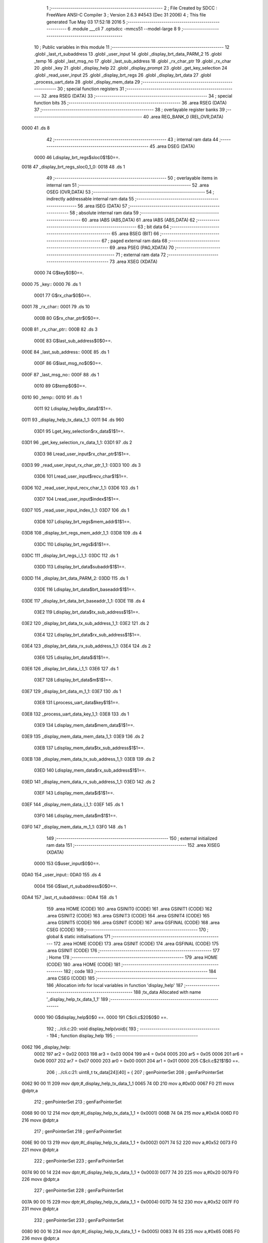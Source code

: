                               1 ;--------------------------------------------------------
                              2 ; File Created by SDCC : FreeWare ANSI-C Compiler
                              3 ; Version 2.6.3 #4543 (Dec 31 2006)
                              4 ; This file generated Tue May 03 17:52:18 2016
                              5 ;--------------------------------------------------------
                              6 	.module ___cli
                              7 	.optsdcc -mmcs51 --model-large
                              8 	
                              9 ;--------------------------------------------------------
                             10 ; Public variables in this module
                             11 ;--------------------------------------------------------
                             12 	.globl _last_rt_subaddress
                             13 	.globl _user_input
                             14 	.globl _display_brt_data_PARM_2
                             15 	.globl _temp
                             16 	.globl _last_msg_no
                             17 	.globl _last_sub_address
                             18 	.globl _rx_char_ptr
                             19 	.globl _rx_char
                             20 	.globl _key
                             21 	.globl _display_help
                             22 	.globl _display_prompt
                             23 	.globl _get_key_selection
                             24 	.globl _read_user_input
                             25 	.globl _display_brt_regs
                             26 	.globl _display_brt_data
                             27 	.globl _process_uart_data
                             28 	.globl _display_mem_data
                             29 ;--------------------------------------------------------
                             30 ; special function registers
                             31 ;--------------------------------------------------------
                             32 	.area RSEG    (DATA)
                             33 ;--------------------------------------------------------
                             34 ; special function bits
                             35 ;--------------------------------------------------------
                             36 	.area RSEG    (DATA)
                             37 ;--------------------------------------------------------
                             38 ; overlayable register banks
                             39 ;--------------------------------------------------------
                             40 	.area REG_BANK_0	(REL,OVR,DATA)
   0000                      41 	.ds 8
                             42 ;--------------------------------------------------------
                             43 ; internal ram data
                             44 ;--------------------------------------------------------
                             45 	.area DSEG    (DATA)
                    0000     46 Ldisplay_brt_regs$sloc0$1$0==.
   0018                      47 _display_brt_regs_sloc0_1_0:
   0018                      48 	.ds 1
                             49 ;--------------------------------------------------------
                             50 ; overlayable items in internal ram 
                             51 ;--------------------------------------------------------
                             52 	.area OSEG    (OVR,DATA)
                             53 ;--------------------------------------------------------
                             54 ; indirectly addressable internal ram data
                             55 ;--------------------------------------------------------
                             56 	.area ISEG    (DATA)
                             57 ;--------------------------------------------------------
                             58 ; absolute internal ram data
                             59 ;--------------------------------------------------------
                             60 	.area IABS    (ABS,DATA)
                             61 	.area IABS    (ABS,DATA)
                             62 ;--------------------------------------------------------
                             63 ; bit data
                             64 ;--------------------------------------------------------
                             65 	.area BSEG    (BIT)
                             66 ;--------------------------------------------------------
                             67 ; paged external ram data
                             68 ;--------------------------------------------------------
                             69 	.area PSEG    (PAG,XDATA)
                             70 ;--------------------------------------------------------
                             71 ; external ram data
                             72 ;--------------------------------------------------------
                             73 	.area XSEG    (XDATA)
                    0000     74 G$key$0$0==.
   0000                      75 _key::
   0000                      76 	.ds 1
                    0001     77 G$rx_char$0$0==.
   0001                      78 _rx_char::
   0001                      79 	.ds 10
                    000B     80 G$rx_char_ptr$0$0==.
   000B                      81 _rx_char_ptr::
   000B                      82 	.ds 3
                    000E     83 G$last_sub_address$0$0==.
   000E                      84 _last_sub_address::
   000E                      85 	.ds 1
                    000F     86 G$last_msg_no$0$0==.
   000F                      87 _last_msg_no::
   000F                      88 	.ds 1
                    0010     89 G$temp$0$0==.
   0010                      90 _temp::
   0010                      91 	.ds 1
                    0011     92 Ldisplay_help$tx_data$1$1==.
   0011                      93 _display_help_tx_data_1_1:
   0011                      94 	.ds 960
                    03D1     95 Lget_key_selection$rx_data$1$1==.
   03D1                      96 _get_key_selection_rx_data_1_1:
   03D1                      97 	.ds 2
                    03D3     98 Lread_user_input$rx_char_ptr$1$1==.
   03D3                      99 _read_user_input_rx_char_ptr_1_1:
   03D3                     100 	.ds 3
                    03D6    101 Lread_user_input$recv_char$1$1==.
   03D6                     102 _read_user_input_recv_char_1_1:
   03D6                     103 	.ds 1
                    03D7    104 Lread_user_input$index$1$1==.
   03D7                     105 _read_user_input_index_1_1:
   03D7                     106 	.ds 1
                    03D8    107 Ldisplay_brt_regs$mem_addr$1$1==.
   03D8                     108 _display_brt_regs_mem_addr_1_1:
   03D8                     109 	.ds 4
                    03DC    110 Ldisplay_brt_regs$i$1$1==.
   03DC                     111 _display_brt_regs_i_1_1:
   03DC                     112 	.ds 1
                    03DD    113 Ldisplay_brt_data$subaddr$1$1==.
   03DD                     114 _display_brt_data_PARM_2:
   03DD                     115 	.ds 1
                    03DE    116 Ldisplay_brt_data$brt_baseaddr$1$1==.
   03DE                     117 _display_brt_data_brt_baseaddr_1_1:
   03DE                     118 	.ds 4
                    03E2    119 Ldisplay_brt_data$tx_sub_address$1$1==.
   03E2                     120 _display_brt_data_tx_sub_address_1_1:
   03E2                     121 	.ds 2
                    03E4    122 Ldisplay_brt_data$rx_sub_address$1$1==.
   03E4                     123 _display_brt_data_rx_sub_address_1_1:
   03E4                     124 	.ds 2
                    03E6    125 Ldisplay_brt_data$i$1$1==.
   03E6                     126 _display_brt_data_i_1_1:
   03E6                     127 	.ds 1
                    03E7    128 Ldisplay_brt_data$m$1$1==.
   03E7                     129 _display_brt_data_m_1_1:
   03E7                     130 	.ds 1
                    03E8    131 Lprocess_uart_data$key$1$1==.
   03E8                     132 _process_uart_data_key_1_1:
   03E8                     133 	.ds 1
                    03E9    134 Ldisplay_mem_data$mem_data$1$1==.
   03E9                     135 _display_mem_data_mem_data_1_1:
   03E9                     136 	.ds 2
                    03EB    137 Ldisplay_mem_data$tx_sub_address$1$1==.
   03EB                     138 _display_mem_data_tx_sub_address_1_1:
   03EB                     139 	.ds 2
                    03ED    140 Ldisplay_mem_data$rx_sub_address$1$1==.
   03ED                     141 _display_mem_data_rx_sub_address_1_1:
   03ED                     142 	.ds 2
                    03EF    143 Ldisplay_mem_data$i$1$1==.
   03EF                     144 _display_mem_data_i_1_1:
   03EF                     145 	.ds 1
                    03F0    146 Ldisplay_mem_data$m$1$1==.
   03F0                     147 _display_mem_data_m_1_1:
   03F0                     148 	.ds 1
                            149 ;--------------------------------------------------------
                            150 ; external initialized ram data
                            151 ;--------------------------------------------------------
                            152 	.area XISEG   (XDATA)
                    0000    153 G$user_input$0$0==.
   0DA0                     154 _user_input::
   0DA0                     155 	.ds 4
                    0004    156 G$last_rt_subaddress$0$0==.
   0DA4                     157 _last_rt_subaddress::
   0DA4                     158 	.ds 1
                            159 	.area HOME    (CODE)
                            160 	.area GSINIT0 (CODE)
                            161 	.area GSINIT1 (CODE)
                            162 	.area GSINIT2 (CODE)
                            163 	.area GSINIT3 (CODE)
                            164 	.area GSINIT4 (CODE)
                            165 	.area GSINIT5 (CODE)
                            166 	.area GSINIT  (CODE)
                            167 	.area GSFINAL (CODE)
                            168 	.area CSEG    (CODE)
                            169 ;--------------------------------------------------------
                            170 ; global & static initialisations
                            171 ;--------------------------------------------------------
                            172 	.area HOME    (CODE)
                            173 	.area GSINIT  (CODE)
                            174 	.area GSFINAL (CODE)
                            175 	.area GSINIT  (CODE)
                            176 ;--------------------------------------------------------
                            177 ; Home
                            178 ;--------------------------------------------------------
                            179 	.area HOME    (CODE)
                            180 	.area HOME    (CODE)
                            181 ;--------------------------------------------------------
                            182 ; code
                            183 ;--------------------------------------------------------
                            184 	.area CSEG    (CODE)
                            185 ;------------------------------------------------------------
                            186 ;Allocation info for local variables in function 'display_help'
                            187 ;------------------------------------------------------------
                            188 ;tx_data                   Allocated with name '_display_help_tx_data_1_1'
                            189 ;------------------------------------------------------------
                    0000    190 	G$display_help$0$0 ==.
                    0000    191 	C$cli.c$20$0$0 ==.
                            192 ;	../cli.c:20: void display_help(void){
                            193 ;	-----------------------------------------
                            194 ;	 function display_help
                            195 ;	-----------------------------------------
   0062                     196 _display_help:
                    0002    197 	ar2 = 0x02
                    0003    198 	ar3 = 0x03
                    0004    199 	ar4 = 0x04
                    0005    200 	ar5 = 0x05
                    0006    201 	ar6 = 0x06
                    0007    202 	ar7 = 0x07
                    0000    203 	ar0 = 0x00
                    0001    204 	ar1 = 0x01
                    0000    205 	C$cli.c$21$1$0 ==.
                            206 ;	../cli.c:21: uint8_t tx_data[24][40] = {
                            207 ;	genPointerSet
                            208 ;     genFarPointerSet
   0062 90 00 11            209 	mov	dptr,#_display_help_tx_data_1_1
   0065 74 0D               210 	mov	a,#0x0D
   0067 F0                  211 	movx	@dptr,a
                            212 ;	genPointerSet
                            213 ;     genFarPointerSet
   0068 90 00 12            214 	mov	dptr,#(_display_help_tx_data_1_1 + 0x0001)
   006B 74 0A               215 	mov	a,#0x0A
   006D F0                  216 	movx	@dptr,a
                            217 ;	genPointerSet
                            218 ;     genFarPointerSet
   006E 90 00 13            219 	mov	dptr,#(_display_help_tx_data_1_1 + 0x0002)
   0071 74 52               220 	mov	a,#0x52
   0073 F0                  221 	movx	@dptr,a
                            222 ;	genPointerSet
                            223 ;     genFarPointerSet
   0074 90 00 14            224 	mov	dptr,#(_display_help_tx_data_1_1 + 0x0003)
   0077 74 20               225 	mov	a,#0x20
   0079 F0                  226 	movx	@dptr,a
                            227 ;	genPointerSet
                            228 ;     genFarPointerSet
   007A 90 00 15            229 	mov	dptr,#(_display_help_tx_data_1_1 + 0x0004)
   007D 74 52               230 	mov	a,#0x52
   007F F0                  231 	movx	@dptr,a
                            232 ;	genPointerSet
                            233 ;     genFarPointerSet
   0080 90 00 16            234 	mov	dptr,#(_display_help_tx_data_1_1 + 0x0005)
   0083 74 65               235 	mov	a,#0x65
   0085 F0                  236 	movx	@dptr,a
                            237 ;	genPointerSet
                            238 ;     genFarPointerSet
   0086 90 00 17            239 	mov	dptr,#(_display_help_tx_data_1_1 + 0x0006)
   0089 74 61               240 	mov	a,#0x61
   008B F0                  241 	movx	@dptr,a
                            242 ;	genPointerSet
                            243 ;     genFarPointerSet
   008C 90 00 18            244 	mov	dptr,#(_display_help_tx_data_1_1 + 0x0007)
   008F 74 64               245 	mov	a,#0x64
   0091 F0                  246 	movx	@dptr,a
                            247 ;	genPointerSet
                            248 ;     genFarPointerSet
   0092 90 00 19            249 	mov	dptr,#(_display_help_tx_data_1_1 + 0x0008)
   0095 74 20               250 	mov	a,#0x20
   0097 F0                  251 	movx	@dptr,a
                            252 ;	genPointerSet
                            253 ;     genFarPointerSet
   0098 90 00 1A            254 	mov	dptr,#(_display_help_tx_data_1_1 + 0x0009)
   009B 74 42               255 	mov	a,#0x42
   009D F0                  256 	movx	@dptr,a
                            257 ;	genPointerSet
                            258 ;     genFarPointerSet
   009E 90 00 1B            259 	mov	dptr,#(_display_help_tx_data_1_1 + 0x000a)
   00A1 74 52               260 	mov	a,#0x52
   00A3 F0                  261 	movx	@dptr,a
                            262 ;	genPointerSet
                            263 ;     genFarPointerSet
   00A4 90 00 1C            264 	mov	dptr,#(_display_help_tx_data_1_1 + 0x000b)
   00A7 74 54               265 	mov	a,#0x54
   00A9 F0                  266 	movx	@dptr,a
                            267 ;	genPointerSet
                            268 ;     genFarPointerSet
   00AA 90 00 1D            269 	mov	dptr,#(_display_help_tx_data_1_1 + 0x000c)
   00AD 74 20               270 	mov	a,#0x20
   00AF F0                  271 	movx	@dptr,a
                            272 ;	genPointerSet
                            273 ;     genFarPointerSet
   00B0 90 00 1E            274 	mov	dptr,#(_display_help_tx_data_1_1 + 0x000d)
   00B3 74 52               275 	mov	a,#0x52
   00B5 F0                  276 	movx	@dptr,a
                            277 ;	genPointerSet
                            278 ;     genFarPointerSet
   00B6 90 00 1F            279 	mov	dptr,#(_display_help_tx_data_1_1 + 0x000e)
   00B9 74 65               280 	mov	a,#0x65
   00BB F0                  281 	movx	@dptr,a
                            282 ;	genPointerSet
                            283 ;     genFarPointerSet
   00BC 90 00 20            284 	mov	dptr,#(_display_help_tx_data_1_1 + 0x000f)
   00BF 74 67               285 	mov	a,#0x67
   00C1 F0                  286 	movx	@dptr,a
                            287 ;	genPointerSet
                            288 ;     genFarPointerSet
   00C2 90 00 21            289 	mov	dptr,#(_display_help_tx_data_1_1 + 0x0010)
   00C5 74 69               290 	mov	a,#0x69
   00C7 F0                  291 	movx	@dptr,a
                            292 ;	genPointerSet
                            293 ;     genFarPointerSet
   00C8 90 00 22            294 	mov	dptr,#(_display_help_tx_data_1_1 + 0x0011)
   00CB 74 73               295 	mov	a,#0x73
   00CD F0                  296 	movx	@dptr,a
                            297 ;	genPointerSet
                            298 ;     genFarPointerSet
   00CE 90 00 23            299 	mov	dptr,#(_display_help_tx_data_1_1 + 0x0012)
   00D1 74 74               300 	mov	a,#0x74
   00D3 F0                  301 	movx	@dptr,a
                            302 ;	genPointerSet
                            303 ;     genFarPointerSet
   00D4 90 00 24            304 	mov	dptr,#(_display_help_tx_data_1_1 + 0x0013)
   00D7 74 65               305 	mov	a,#0x65
   00D9 F0                  306 	movx	@dptr,a
                            307 ;	genPointerSet
                            308 ;     genFarPointerSet
   00DA 90 00 25            309 	mov	dptr,#(_display_help_tx_data_1_1 + 0x0014)
   00DD 74 72               310 	mov	a,#0x72
   00DF F0                  311 	movx	@dptr,a
                            312 ;	genPointerSet
                            313 ;     genFarPointerSet
   00E0 90 00 26            314 	mov	dptr,#(_display_help_tx_data_1_1 + 0x0015)
   00E3 74 20               315 	mov	a,#0x20
   00E5 F0                  316 	movx	@dptr,a
                            317 ;	genPointerSet
                            318 ;     genFarPointerSet
   00E6 90 00 27            319 	mov	dptr,#(_display_help_tx_data_1_1 + 0x0016)
   00E9 74 20               320 	mov	a,#0x20
   00EB F0                  321 	movx	@dptr,a
                            322 ;	genPointerSet
                            323 ;     genFarPointerSet
   00EC 90 00 28            324 	mov	dptr,#(_display_help_tx_data_1_1 + 0x0017)
   00EF 74 09               325 	mov	a,#0x09
   00F1 F0                  326 	movx	@dptr,a
                            327 ;	genPointerSet
                            328 ;     genFarPointerSet
   00F2 90 00 29            329 	mov	dptr,#(_display_help_tx_data_1_1 + 0x0018)
   00F5 74 09               330 	mov	a,#0x09
   00F7 F0                  331 	movx	@dptr,a
                            332 ;	genPointerSet
                            333 ;     genFarPointerSet
   00F8 90 00 2A            334 	mov	dptr,#(_display_help_tx_data_1_1 + 0x0019)
   00FB 74 20               335 	mov	a,#0x20
   00FD F0                  336 	movx	@dptr,a
                            337 ;	genPointerSet
                            338 ;     genFarPointerSet
   00FE 90 00 2B            339 	mov	dptr,#(_display_help_tx_data_1_1 + 0x001a)
   0101 74 20               340 	mov	a,#0x20
   0103 F0                  341 	movx	@dptr,a
                            342 ;	genPointerSet
                            343 ;     genFarPointerSet
   0104 90 00 2C            344 	mov	dptr,#(_display_help_tx_data_1_1 + 0x001b)
   0107 74 20               345 	mov	a,#0x20
   0109 F0                  346 	movx	@dptr,a
                            347 ;	genPointerSet
                            348 ;     genFarPointerSet
   010A 90 00 2D            349 	mov	dptr,#(_display_help_tx_data_1_1 + 0x001c)
   010D 74 00               350 	mov	a,#0x00
   010F F0                  351 	movx	@dptr,a
                            352 ;	genPointerSet
                            353 ;     genFarPointerSet
   0110 90 00 39            354 	mov	dptr,#(_display_help_tx_data_1_1 + 0x0028)
   0113 74 0D               355 	mov	a,#0x0D
   0115 F0                  356 	movx	@dptr,a
                            357 ;	genPointerSet
                            358 ;     genFarPointerSet
   0116 90 00 3A            359 	mov	dptr,#(_display_help_tx_data_1_1 + 0x0029)
   0119 74 0A               360 	mov	a,#0x0A
   011B F0                  361 	movx	@dptr,a
                            362 ;	genPointerSet
                            363 ;     genFarPointerSet
   011C 90 00 3B            364 	mov	dptr,#(_display_help_tx_data_1_1 + 0x002a)
   011F 74 4D               365 	mov	a,#0x4D
   0121 F0                  366 	movx	@dptr,a
                            367 ;	genPointerSet
                            368 ;     genFarPointerSet
   0122 90 00 3C            369 	mov	dptr,#(_display_help_tx_data_1_1 + 0x002b)
   0125 74 20               370 	mov	a,#0x20
   0127 F0                  371 	movx	@dptr,a
                            372 ;	genPointerSet
                            373 ;     genFarPointerSet
   0128 90 00 3D            374 	mov	dptr,#(_display_help_tx_data_1_1 + 0x002c)
   012B 74 4D               375 	mov	a,#0x4D
   012D F0                  376 	movx	@dptr,a
                            377 ;	genPointerSet
                            378 ;     genFarPointerSet
   012E 90 00 3E            379 	mov	dptr,#(_display_help_tx_data_1_1 + 0x002d)
   0131 74 6F               380 	mov	a,#0x6F
   0133 F0                  381 	movx	@dptr,a
                            382 ;	genPointerSet
                            383 ;     genFarPointerSet
   0134 90 00 3F            384 	mov	dptr,#(_display_help_tx_data_1_1 + 0x002e)
   0137 74 64               385 	mov	a,#0x64
   0139 F0                  386 	movx	@dptr,a
                            387 ;	genPointerSet
                            388 ;     genFarPointerSet
   013A 90 00 40            389 	mov	dptr,#(_display_help_tx_data_1_1 + 0x002f)
   013D 74 69               390 	mov	a,#0x69
   013F F0                  391 	movx	@dptr,a
                            392 ;	genPointerSet
                            393 ;     genFarPointerSet
   0140 90 00 41            394 	mov	dptr,#(_display_help_tx_data_1_1 + 0x0030)
   0143 74 66               395 	mov	a,#0x66
   0145 F0                  396 	movx	@dptr,a
                            397 ;	genPointerSet
                            398 ;     genFarPointerSet
   0146 90 00 42            399 	mov	dptr,#(_display_help_tx_data_1_1 + 0x0031)
   0149 74 79               400 	mov	a,#0x79
   014B F0                  401 	movx	@dptr,a
                            402 ;	genPointerSet
                            403 ;     genFarPointerSet
   014C 90 00 43            404 	mov	dptr,#(_display_help_tx_data_1_1 + 0x0032)
   014F 74 20               405 	mov	a,#0x20
   0151 F0                  406 	movx	@dptr,a
                            407 ;	genPointerSet
                            408 ;     genFarPointerSet
   0152 90 00 44            409 	mov	dptr,#(_display_help_tx_data_1_1 + 0x0033)
   0155 74 20               410 	mov	a,#0x20
   0157 F0                  411 	movx	@dptr,a
                            412 ;	genPointerSet
                            413 ;     genFarPointerSet
   0158 90 00 45            414 	mov	dptr,#(_display_help_tx_data_1_1 + 0x0034)
   015B 74 42               415 	mov	a,#0x42
   015D F0                  416 	movx	@dptr,a
                            417 ;	genPointerSet
                            418 ;     genFarPointerSet
   015E 90 00 46            419 	mov	dptr,#(_display_help_tx_data_1_1 + 0x0035)
   0161 74 52               420 	mov	a,#0x52
   0163 F0                  421 	movx	@dptr,a
                            422 ;	genPointerSet
                            423 ;     genFarPointerSet
   0164 90 00 47            424 	mov	dptr,#(_display_help_tx_data_1_1 + 0x0036)
   0167 74 54               425 	mov	a,#0x54
   0169 F0                  426 	movx	@dptr,a
                            427 ;	genPointerSet
                            428 ;     genFarPointerSet
   016A 90 00 48            429 	mov	dptr,#(_display_help_tx_data_1_1 + 0x0037)
   016D 74 20               430 	mov	a,#0x20
   016F F0                  431 	movx	@dptr,a
                            432 ;	genPointerSet
                            433 ;     genFarPointerSet
   0170 90 00 49            434 	mov	dptr,#(_display_help_tx_data_1_1 + 0x0038)
   0173 74 54               435 	mov	a,#0x54
   0175 F0                  436 	movx	@dptr,a
                            437 ;	genPointerSet
                            438 ;     genFarPointerSet
   0176 90 00 4A            439 	mov	dptr,#(_display_help_tx_data_1_1 + 0x0039)
   0179 74 58               440 	mov	a,#0x58
   017B F0                  441 	movx	@dptr,a
                            442 ;	genPointerSet
                            443 ;     genFarPointerSet
   017C 90 00 4B            444 	mov	dptr,#(_display_help_tx_data_1_1 + 0x003a)
   017F 74 20               445 	mov	a,#0x20
   0181 F0                  446 	movx	@dptr,a
                            447 ;	genPointerSet
                            448 ;     genFarPointerSet
   0182 90 00 4C            449 	mov	dptr,#(_display_help_tx_data_1_1 + 0x003b)
   0185 74 42               450 	mov	a,#0x42
   0187 F0                  451 	movx	@dptr,a
                            452 ;	genPointerSet
                            453 ;     genFarPointerSet
   0188 90 00 4D            454 	mov	dptr,#(_display_help_tx_data_1_1 + 0x003c)
   018B 74 75               455 	mov	a,#0x75
   018D F0                  456 	movx	@dptr,a
                            457 ;	genPointerSet
                            458 ;     genFarPointerSet
   018E 90 00 4E            459 	mov	dptr,#(_display_help_tx_data_1_1 + 0x003d)
   0191 74 66               460 	mov	a,#0x66
   0193 F0                  461 	movx	@dptr,a
                            462 ;	genPointerSet
                            463 ;     genFarPointerSet
   0194 90 00 4F            464 	mov	dptr,#(_display_help_tx_data_1_1 + 0x003e)
   0197 74 66               465 	mov	a,#0x66
   0199 F0                  466 	movx	@dptr,a
                            467 ;	genPointerSet
                            468 ;     genFarPointerSet
   019A 90 00 50            469 	mov	dptr,#(_display_help_tx_data_1_1 + 0x003f)
   019D 74 65               470 	mov	a,#0x65
   019F F0                  471 	movx	@dptr,a
                            472 ;	genPointerSet
                            473 ;     genFarPointerSet
   01A0 90 00 51            474 	mov	dptr,#(_display_help_tx_data_1_1 + 0x0040)
   01A3 74 72               475 	mov	a,#0x72
   01A5 F0                  476 	movx	@dptr,a
                            477 ;	genPointerSet
                            478 ;     genFarPointerSet
   01A6 90 00 52            479 	mov	dptr,#(_display_help_tx_data_1_1 + 0x0041)
   01A9 74 20               480 	mov	a,#0x20
   01AB F0                  481 	movx	@dptr,a
                            482 ;	genPointerSet
                            483 ;     genFarPointerSet
   01AC 90 00 53            484 	mov	dptr,#(_display_help_tx_data_1_1 + 0x0042)
   01AF 74 09               485 	mov	a,#0x09
   01B1 F0                  486 	movx	@dptr,a
                            487 ;	genPointerSet
                            488 ;     genFarPointerSet
   01B2 90 00 54            489 	mov	dptr,#(_display_help_tx_data_1_1 + 0x0043)
   01B5 74 09               490 	mov	a,#0x09
   01B7 F0                  491 	movx	@dptr,a
                            492 ;	genPointerSet
                            493 ;     genFarPointerSet
   01B8 90 00 55            494 	mov	dptr,#(_display_help_tx_data_1_1 + 0x0044)
   01BB 74 20               495 	mov	a,#0x20
   01BD F0                  496 	movx	@dptr,a
                            497 ;	genPointerSet
                            498 ;     genFarPointerSet
   01BE 90 00 56            499 	mov	dptr,#(_display_help_tx_data_1_1 + 0x0045)
   01C1 74 20               500 	mov	a,#0x20
   01C3 F0                  501 	movx	@dptr,a
                            502 ;	genPointerSet
                            503 ;     genFarPointerSet
   01C4 90 00 57            504 	mov	dptr,#(_display_help_tx_data_1_1 + 0x0046)
   01C7 74 20               505 	mov	a,#0x20
   01C9 F0                  506 	movx	@dptr,a
                            507 ;	genPointerSet
                            508 ;     genFarPointerSet
   01CA 90 00 58            509 	mov	dptr,#(_display_help_tx_data_1_1 + 0x0047)
   01CD 74 00               510 	mov	a,#0x00
   01CF F0                  511 	movx	@dptr,a
                            512 ;	genPointerSet
                            513 ;     genFarPointerSet
   01D0 90 00 61            514 	mov	dptr,#(_display_help_tx_data_1_1 + 0x0050)
   01D3 74 0D               515 	mov	a,#0x0D
   01D5 F0                  516 	movx	@dptr,a
                            517 ;	genPointerSet
                            518 ;     genFarPointerSet
   01D6 90 00 62            519 	mov	dptr,#(_display_help_tx_data_1_1 + 0x0051)
   01D9 74 0A               520 	mov	a,#0x0A
   01DB F0                  521 	movx	@dptr,a
                            522 ;	genPointerSet
                            523 ;     genFarPointerSet
   01DC 90 00 63            524 	mov	dptr,#(_display_help_tx_data_1_1 + 0x0052)
   01DF 74 44               525 	mov	a,#0x44
   01E1 F0                  526 	movx	@dptr,a
                            527 ;	genPointerSet
                            528 ;     genFarPointerSet
   01E2 90 00 64            529 	mov	dptr,#(_display_help_tx_data_1_1 + 0x0053)
   01E5 74 20               530 	mov	a,#0x20
   01E7 F0                  531 	movx	@dptr,a
                            532 ;	genPointerSet
                            533 ;     genFarPointerSet
   01E8 90 00 65            534 	mov	dptr,#(_display_help_tx_data_1_1 + 0x0054)
   01EB 74 44               535 	mov	a,#0x44
   01ED F0                  536 	movx	@dptr,a
                            537 ;	genPointerSet
                            538 ;     genFarPointerSet
   01EE 90 00 66            539 	mov	dptr,#(_display_help_tx_data_1_1 + 0x0055)
   01F1 74 69               540 	mov	a,#0x69
   01F3 F0                  541 	movx	@dptr,a
                            542 ;	genPointerSet
                            543 ;     genFarPointerSet
   01F4 90 00 67            544 	mov	dptr,#(_display_help_tx_data_1_1 + 0x0056)
   01F7 74 73               545 	mov	a,#0x73
   01F9 F0                  546 	movx	@dptr,a
                            547 ;	genPointerSet
                            548 ;     genFarPointerSet
   01FA 90 00 68            549 	mov	dptr,#(_display_help_tx_data_1_1 + 0x0057)
   01FD 74 70               550 	mov	a,#0x70
   01FF F0                  551 	movx	@dptr,a
                            552 ;	genPointerSet
                            553 ;     genFarPointerSet
   0200 90 00 69            554 	mov	dptr,#(_display_help_tx_data_1_1 + 0x0058)
   0203 74 6C               555 	mov	a,#0x6C
   0205 F0                  556 	movx	@dptr,a
                            557 ;	genPointerSet
                            558 ;     genFarPointerSet
   0206 90 00 6A            559 	mov	dptr,#(_display_help_tx_data_1_1 + 0x0059)
   0209 74 61               560 	mov	a,#0x61
   020B F0                  561 	movx	@dptr,a
                            562 ;	genPointerSet
                            563 ;     genFarPointerSet
   020C 90 00 6B            564 	mov	dptr,#(_display_help_tx_data_1_1 + 0x005a)
   020F 74 79               565 	mov	a,#0x79
   0211 F0                  566 	movx	@dptr,a
                            567 ;	genPointerSet
                            568 ;     genFarPointerSet
   0212 90 00 6C            569 	mov	dptr,#(_display_help_tx_data_1_1 + 0x005b)
   0215 74 20               570 	mov	a,#0x20
   0217 F0                  571 	movx	@dptr,a
                            572 ;	genPointerSet
                            573 ;     genFarPointerSet
   0218 90 00 6D            574 	mov	dptr,#(_display_help_tx_data_1_1 + 0x005c)
   021B 74 42               575 	mov	a,#0x42
   021D F0                  576 	movx	@dptr,a
                            577 ;	genPointerSet
                            578 ;     genFarPointerSet
   021E 90 00 6E            579 	mov	dptr,#(_display_help_tx_data_1_1 + 0x005d)
   0221 74 52               580 	mov	a,#0x52
   0223 F0                  581 	movx	@dptr,a
                            582 ;	genPointerSet
                            583 ;     genFarPointerSet
   0224 90 00 6F            584 	mov	dptr,#(_display_help_tx_data_1_1 + 0x005e)
   0227 74 54               585 	mov	a,#0x54
   0229 F0                  586 	movx	@dptr,a
                            587 ;	genPointerSet
                            588 ;     genFarPointerSet
   022A 90 00 70            589 	mov	dptr,#(_display_help_tx_data_1_1 + 0x005f)
   022D 74 20               590 	mov	a,#0x20
   022F F0                  591 	movx	@dptr,a
                            592 ;	genPointerSet
                            593 ;     genFarPointerSet
   0230 90 00 71            594 	mov	dptr,#(_display_help_tx_data_1_1 + 0x0060)
   0233 74 20               595 	mov	a,#0x20
   0235 F0                  596 	movx	@dptr,a
                            597 ;	genPointerSet
                            598 ;     genFarPointerSet
   0236 90 00 72            599 	mov	dptr,#(_display_help_tx_data_1_1 + 0x0061)
   0239 74 54               600 	mov	a,#0x54
   023B F0                  601 	movx	@dptr,a
                            602 ;	genPointerSet
                            603 ;     genFarPointerSet
   023C 90 00 73            604 	mov	dptr,#(_display_help_tx_data_1_1 + 0x0062)
   023F 74 58               605 	mov	a,#0x58
   0241 F0                  606 	movx	@dptr,a
                            607 ;	genPointerSet
                            608 ;     genFarPointerSet
   0242 90 00 74            609 	mov	dptr,#(_display_help_tx_data_1_1 + 0x0063)
   0245 74 2F               610 	mov	a,#0x2F
   0247 F0                  611 	movx	@dptr,a
                            612 ;	genPointerSet
                            613 ;     genFarPointerSet
   0248 90 00 75            614 	mov	dptr,#(_display_help_tx_data_1_1 + 0x0064)
   024B 74 52               615 	mov	a,#0x52
   024D F0                  616 	movx	@dptr,a
                            617 ;	genPointerSet
                            618 ;     genFarPointerSet
   024E 90 00 76            619 	mov	dptr,#(_display_help_tx_data_1_1 + 0x0065)
   0251 74 58               620 	mov	a,#0x58
   0253 F0                  621 	movx	@dptr,a
                            622 ;	genPointerSet
                            623 ;     genFarPointerSet
   0254 90 00 77            624 	mov	dptr,#(_display_help_tx_data_1_1 + 0x0066)
   0257 74 20               625 	mov	a,#0x20
   0259 F0                  626 	movx	@dptr,a
                            627 ;	genPointerSet
                            628 ;     genFarPointerSet
   025A 90 00 78            629 	mov	dptr,#(_display_help_tx_data_1_1 + 0x0067)
   025D 74 42               630 	mov	a,#0x42
   025F F0                  631 	movx	@dptr,a
                            632 ;	genPointerSet
                            633 ;     genFarPointerSet
   0260 90 00 79            634 	mov	dptr,#(_display_help_tx_data_1_1 + 0x0068)
   0263 74 75               635 	mov	a,#0x75
   0265 F0                  636 	movx	@dptr,a
                            637 ;	genPointerSet
                            638 ;     genFarPointerSet
   0266 90 00 7A            639 	mov	dptr,#(_display_help_tx_data_1_1 + 0x0069)
   0269 74 66               640 	mov	a,#0x66
   026B F0                  641 	movx	@dptr,a
                            642 ;	genPointerSet
                            643 ;     genFarPointerSet
   026C 90 00 7B            644 	mov	dptr,#(_display_help_tx_data_1_1 + 0x006a)
   026F 74 66               645 	mov	a,#0x66
   0271 F0                  646 	movx	@dptr,a
                            647 ;	genPointerSet
                            648 ;     genFarPointerSet
   0272 90 00 7C            649 	mov	dptr,#(_display_help_tx_data_1_1 + 0x006b)
   0275 74 65               650 	mov	a,#0x65
   0277 F0                  651 	movx	@dptr,a
                            652 ;	genPointerSet
                            653 ;     genFarPointerSet
   0278 90 00 7D            654 	mov	dptr,#(_display_help_tx_data_1_1 + 0x006c)
   027B 74 72               655 	mov	a,#0x72
   027D F0                  656 	movx	@dptr,a
                            657 ;	genPointerSet
                            658 ;     genFarPointerSet
   027E 90 00 7E            659 	mov	dptr,#(_display_help_tx_data_1_1 + 0x006d)
   0281 74 20               660 	mov	a,#0x20
   0283 F0                  661 	movx	@dptr,a
                            662 ;	genPointerSet
                            663 ;     genFarPointerSet
   0284 90 00 7F            664 	mov	dptr,#(_display_help_tx_data_1_1 + 0x006e)
   0287 74 44               665 	mov	a,#0x44
   0289 F0                  666 	movx	@dptr,a
                            667 ;	genPointerSet
                            668 ;     genFarPointerSet
   028A 90 00 80            669 	mov	dptr,#(_display_help_tx_data_1_1 + 0x006f)
   028D 74 61               670 	mov	a,#0x61
   028F F0                  671 	movx	@dptr,a
                            672 ;	genPointerSet
                            673 ;     genFarPointerSet
   0290 90 00 81            674 	mov	dptr,#(_display_help_tx_data_1_1 + 0x0070)
   0293 74 74               675 	mov	a,#0x74
   0295 F0                  676 	movx	@dptr,a
                            677 ;	genPointerSet
                            678 ;     genFarPointerSet
   0296 90 00 82            679 	mov	dptr,#(_display_help_tx_data_1_1 + 0x0071)
   0299 74 61               680 	mov	a,#0x61
   029B F0                  681 	movx	@dptr,a
                            682 ;	genPointerSet
                            683 ;     genFarPointerSet
   029C 90 00 83            684 	mov	dptr,#(_display_help_tx_data_1_1 + 0x0072)
   029F 74 00               685 	mov	a,#0x00
   02A1 F0                  686 	movx	@dptr,a
                            687 ;	genPointerSet
                            688 ;     genFarPointerSet
   02A2 90 00 89            689 	mov	dptr,#(_display_help_tx_data_1_1 + 0x0078)
   02A5 74 0D               690 	mov	a,#0x0D
   02A7 F0                  691 	movx	@dptr,a
                            692 ;	genPointerSet
                            693 ;     genFarPointerSet
   02A8 90 00 8A            694 	mov	dptr,#(_display_help_tx_data_1_1 + 0x0079)
   02AB 74 0A               695 	mov	a,#0x0A
   02AD F0                  696 	movx	@dptr,a
                            697 ;	genPointerSet
                            698 ;     genFarPointerSet
   02AE 90 00 8B            699 	mov	dptr,#(_display_help_tx_data_1_1 + 0x007a)
   02B1 74 42               700 	mov	a,#0x42
   02B3 F0                  701 	movx	@dptr,a
                            702 ;	genPointerSet
                            703 ;     genFarPointerSet
   02B4 90 00 8C            704 	mov	dptr,#(_display_help_tx_data_1_1 + 0x007b)
   02B7 74 20               705 	mov	a,#0x20
   02B9 F0                  706 	movx	@dptr,a
                            707 ;	genPointerSet
                            708 ;     genFarPointerSet
   02BA 90 00 8D            709 	mov	dptr,#(_display_help_tx_data_1_1 + 0x007c)
   02BD 74 44               710 	mov	a,#0x44
   02BF F0                  711 	movx	@dptr,a
                            712 ;	genPointerSet
                            713 ;     genFarPointerSet
   02C0 90 00 8E            714 	mov	dptr,#(_display_help_tx_data_1_1 + 0x007d)
   02C3 74 69               715 	mov	a,#0x69
   02C5 F0                  716 	movx	@dptr,a
                            717 ;	genPointerSet
                            718 ;     genFarPointerSet
   02C6 90 00 8F            719 	mov	dptr,#(_display_help_tx_data_1_1 + 0x007e)
   02C9 74 73               720 	mov	a,#0x73
   02CB F0                  721 	movx	@dptr,a
                            722 ;	genPointerSet
                            723 ;     genFarPointerSet
   02CC 90 00 90            724 	mov	dptr,#(_display_help_tx_data_1_1 + 0x007f)
   02CF 74 70               725 	mov	a,#0x70
   02D1 F0                  726 	movx	@dptr,a
                            727 ;	genPointerSet
                            728 ;     genFarPointerSet
   02D2 90 00 91            729 	mov	dptr,#(_display_help_tx_data_1_1 + 0x0080)
   02D5 74 6C               730 	mov	a,#0x6C
   02D7 F0                  731 	movx	@dptr,a
                            732 ;	genPointerSet
                            733 ;     genFarPointerSet
   02D8 90 00 92            734 	mov	dptr,#(_display_help_tx_data_1_1 + 0x0081)
   02DB 74 61               735 	mov	a,#0x61
   02DD F0                  736 	movx	@dptr,a
                            737 ;	genPointerSet
                            738 ;     genFarPointerSet
   02DE 90 00 93            739 	mov	dptr,#(_display_help_tx_data_1_1 + 0x0082)
   02E1 74 79               740 	mov	a,#0x79
   02E3 F0                  741 	movx	@dptr,a
                            742 ;	genPointerSet
                            743 ;     genFarPointerSet
   02E4 90 00 94            744 	mov	dptr,#(_display_help_tx_data_1_1 + 0x0083)
   02E7 74 20               745 	mov	a,#0x20
   02E9 F0                  746 	movx	@dptr,a
                            747 ;	genPointerSet
                            748 ;     genFarPointerSet
   02EA 90 00 95            749 	mov	dptr,#(_display_help_tx_data_1_1 + 0x0084)
   02ED 74 42               750 	mov	a,#0x42
   02EF F0                  751 	movx	@dptr,a
                            752 ;	genPointerSet
                            753 ;     genFarPointerSet
   02F0 90 00 96            754 	mov	dptr,#(_display_help_tx_data_1_1 + 0x0085)
   02F3 74 43               755 	mov	a,#0x43
   02F5 F0                  756 	movx	@dptr,a
                            757 ;	genPointerSet
                            758 ;     genFarPointerSet
   02F6 90 00 97            759 	mov	dptr,#(_display_help_tx_data_1_1 + 0x0086)
   02F9 74 20               760 	mov	a,#0x20
   02FB F0                  761 	movx	@dptr,a
                            762 ;	genPointerSet
                            763 ;     genFarPointerSet
   02FC 90 00 98            764 	mov	dptr,#(_display_help_tx_data_1_1 + 0x0087)
   02FF 74 6D               765 	mov	a,#0x6D
   0301 F0                  766 	movx	@dptr,a
                            767 ;	genPointerSet
                            768 ;     genFarPointerSet
   0302 90 00 99            769 	mov	dptr,#(_display_help_tx_data_1_1 + 0x0088)
   0305 74 65               770 	mov	a,#0x65
   0307 F0                  771 	movx	@dptr,a
                            772 ;	genPointerSet
                            773 ;     genFarPointerSet
   0308 90 00 9A            774 	mov	dptr,#(_display_help_tx_data_1_1 + 0x0089)
   030B 74 73               775 	mov	a,#0x73
   030D F0                  776 	movx	@dptr,a
                            777 ;	genPointerSet
                            778 ;     genFarPointerSet
   030E 90 00 9B            779 	mov	dptr,#(_display_help_tx_data_1_1 + 0x008a)
   0311 74 73               780 	mov	a,#0x73
   0313 F0                  781 	movx	@dptr,a
                            782 ;	genPointerSet
                            783 ;     genFarPointerSet
   0314 90 00 9C            784 	mov	dptr,#(_display_help_tx_data_1_1 + 0x008b)
   0317 74 61               785 	mov	a,#0x61
   0319 F0                  786 	movx	@dptr,a
                            787 ;	genPointerSet
                            788 ;     genFarPointerSet
   031A 90 00 9D            789 	mov	dptr,#(_display_help_tx_data_1_1 + 0x008c)
   031D 74 67               790 	mov	a,#0x67
   031F F0                  791 	movx	@dptr,a
                            792 ;	genPointerSet
                            793 ;     genFarPointerSet
   0320 90 00 9E            794 	mov	dptr,#(_display_help_tx_data_1_1 + 0x008d)
   0323 74 65               795 	mov	a,#0x65
   0325 F0                  796 	movx	@dptr,a
                            797 ;	genPointerSet
                            798 ;     genFarPointerSet
   0326 90 00 9F            799 	mov	dptr,#(_display_help_tx_data_1_1 + 0x008e)
   0329 74 73               800 	mov	a,#0x73
   032B F0                  801 	movx	@dptr,a
                            802 ;	genPointerSet
                            803 ;     genFarPointerSet
   032C 90 00 A0            804 	mov	dptr,#(_display_help_tx_data_1_1 + 0x008f)
   032F 74 20               805 	mov	a,#0x20
   0331 F0                  806 	movx	@dptr,a
                            807 ;	genPointerSet
                            808 ;     genFarPointerSet
   0332 90 00 A1            809 	mov	dptr,#(_display_help_tx_data_1_1 + 0x0090)
   0335 74 20               810 	mov	a,#0x20
   0337 F0                  811 	movx	@dptr,a
                            812 ;	genPointerSet
                            813 ;     genFarPointerSet
   0338 90 00 A2            814 	mov	dptr,#(_display_help_tx_data_1_1 + 0x0091)
   033B 74 20               815 	mov	a,#0x20
   033D F0                  816 	movx	@dptr,a
                            817 ;	genPointerSet
                            818 ;     genFarPointerSet
   033E 90 00 A3            819 	mov	dptr,#(_display_help_tx_data_1_1 + 0x0092)
   0341 74 20               820 	mov	a,#0x20
   0343 F0                  821 	movx	@dptr,a
                            822 ;	genPointerSet
                            823 ;     genFarPointerSet
   0344 90 00 A4            824 	mov	dptr,#(_display_help_tx_data_1_1 + 0x0093)
   0347 74 20               825 	mov	a,#0x20
   0349 F0                  826 	movx	@dptr,a
                            827 ;	genPointerSet
                            828 ;     genFarPointerSet
   034A 90 00 A5            829 	mov	dptr,#(_display_help_tx_data_1_1 + 0x0094)
   034D 74 20               830 	mov	a,#0x20
   034F F0                  831 	movx	@dptr,a
                            832 ;	genPointerSet
                            833 ;     genFarPointerSet
   0350 90 00 A6            834 	mov	dptr,#(_display_help_tx_data_1_1 + 0x0095)
   0353 74 20               835 	mov	a,#0x20
   0355 F0                  836 	movx	@dptr,a
                            837 ;	genPointerSet
                            838 ;     genFarPointerSet
   0356 90 00 A7            839 	mov	dptr,#(_display_help_tx_data_1_1 + 0x0096)
   0359 74 20               840 	mov	a,#0x20
   035B F0                  841 	movx	@dptr,a
                            842 ;	genPointerSet
                            843 ;     genFarPointerSet
   035C 90 00 A8            844 	mov	dptr,#(_display_help_tx_data_1_1 + 0x0097)
   035F 74 00               845 	mov	a,#0x00
   0361 F0                  846 	movx	@dptr,a
                            847 ;	genPointerSet
                            848 ;     genFarPointerSet
   0362 90 00 B1            849 	mov	dptr,#(_display_help_tx_data_1_1 + 0x00a0)
   0365 74 0D               850 	mov	a,#0x0D
   0367 F0                  851 	movx	@dptr,a
                            852 ;	genPointerSet
                            853 ;     genFarPointerSet
   0368 90 00 B2            854 	mov	dptr,#(_display_help_tx_data_1_1 + 0x00a1)
   036B 74 0A               855 	mov	a,#0x0A
   036D F0                  856 	movx	@dptr,a
                            857 ;	genPointerSet
                            858 ;     genFarPointerSet
   036E 90 00 B3            859 	mov	dptr,#(_display_help_tx_data_1_1 + 0x00a2)
   0371 74 58               860 	mov	a,#0x58
   0373 F0                  861 	movx	@dptr,a
                            862 ;	genPointerSet
                            863 ;     genFarPointerSet
   0374 90 00 B4            864 	mov	dptr,#(_display_help_tx_data_1_1 + 0x00a3)
   0377 74 20               865 	mov	a,#0x20
   0379 F0                  866 	movx	@dptr,a
                            867 ;	genPointerSet
                            868 ;     genFarPointerSet
   037A 90 00 B5            869 	mov	dptr,#(_display_help_tx_data_1_1 + 0x00a4)
   037D 74 53               870 	mov	a,#0x53
   037F F0                  871 	movx	@dptr,a
                            872 ;	genPointerSet
                            873 ;     genFarPointerSet
   0380 90 00 B6            874 	mov	dptr,#(_display_help_tx_data_1_1 + 0x00a5)
   0383 74 74               875 	mov	a,#0x74
   0385 F0                  876 	movx	@dptr,a
                            877 ;	genPointerSet
                            878 ;     genFarPointerSet
   0386 90 00 B7            879 	mov	dptr,#(_display_help_tx_data_1_1 + 0x00a6)
   0389 74 61               880 	mov	a,#0x61
   038B F0                  881 	movx	@dptr,a
                            882 ;	genPointerSet
                            883 ;     genFarPointerSet
   038C 90 00 B8            884 	mov	dptr,#(_display_help_tx_data_1_1 + 0x00a7)
   038F 74 72               885 	mov	a,#0x72
   0391 F0                  886 	movx	@dptr,a
                            887 ;	genPointerSet
                            888 ;     genFarPointerSet
   0392 90 00 B9            889 	mov	dptr,#(_display_help_tx_data_1_1 + 0x00a8)
   0395 74 74               890 	mov	a,#0x74
   0397 F0                  891 	movx	@dptr,a
                            892 ;	genPointerSet
                            893 ;     genFarPointerSet
   0398 90 00 BA            894 	mov	dptr,#(_display_help_tx_data_1_1 + 0x00a9)
   039B 74 20               895 	mov	a,#0x20
   039D F0                  896 	movx	@dptr,a
                            897 ;	genPointerSet
                            898 ;     genFarPointerSet
   039E 90 00 BB            899 	mov	dptr,#(_display_help_tx_data_1_1 + 0x00aa)
   03A1 74 42               900 	mov	a,#0x42
   03A3 F0                  901 	movx	@dptr,a
                            902 ;	genPointerSet
                            903 ;     genFarPointerSet
   03A4 90 00 BC            904 	mov	dptr,#(_display_help_tx_data_1_1 + 0x00ab)
   03A7 74 52               905 	mov	a,#0x52
   03A9 F0                  906 	movx	@dptr,a
                            907 ;	genPointerSet
                            908 ;     genFarPointerSet
   03AA 90 00 BD            909 	mov	dptr,#(_display_help_tx_data_1_1 + 0x00ac)
   03AD 74 4D               910 	mov	a,#0x4D
   03AF F0                  911 	movx	@dptr,a
                            912 ;	genPointerSet
                            913 ;     genFarPointerSet
   03B0 90 00 BE            914 	mov	dptr,#(_display_help_tx_data_1_1 + 0x00ad)
   03B3 74 20               915 	mov	a,#0x20
   03B5 F0                  916 	movx	@dptr,a
                            917 ;	genPointerSet
                            918 ;     genFarPointerSet
   03B6 90 00 BF            919 	mov	dptr,#(_display_help_tx_data_1_1 + 0x00ae)
   03B9 74 42               920 	mov	a,#0x42
   03BB F0                  921 	movx	@dptr,a
                            922 ;	genPointerSet
                            923 ;     genFarPointerSet
   03BC 90 00 C0            924 	mov	dptr,#(_display_help_tx_data_1_1 + 0x00af)
   03BF 74 43               925 	mov	a,#0x43
   03C1 F0                  926 	movx	@dptr,a
                            927 ;	genPointerSet
                            928 ;     genFarPointerSet
   03C2 90 00 C1            929 	mov	dptr,#(_display_help_tx_data_1_1 + 0x00b0)
   03C5 74 20               930 	mov	a,#0x20
   03C7 F0                  931 	movx	@dptr,a
                            932 ;	genPointerSet
                            933 ;     genFarPointerSet
   03C8 90 00 C2            934 	mov	dptr,#(_display_help_tx_data_1_1 + 0x00b1)
   03CB 74 20               935 	mov	a,#0x20
   03CD F0                  936 	movx	@dptr,a
                            937 ;	genPointerSet
                            938 ;     genFarPointerSet
   03CE 90 00 C3            939 	mov	dptr,#(_display_help_tx_data_1_1 + 0x00b2)
   03D1 74 20               940 	mov	a,#0x20
   03D3 F0                  941 	movx	@dptr,a
                            942 ;	genPointerSet
                            943 ;     genFarPointerSet
   03D4 90 00 C4            944 	mov	dptr,#(_display_help_tx_data_1_1 + 0x00b3)
   03D7 74 20               945 	mov	a,#0x20
   03D9 F0                  946 	movx	@dptr,a
                            947 ;	genPointerSet
                            948 ;     genFarPointerSet
   03DA 90 00 C5            949 	mov	dptr,#(_display_help_tx_data_1_1 + 0x00b4)
   03DD 74 20               950 	mov	a,#0x20
   03DF F0                  951 	movx	@dptr,a
                            952 ;	genPointerSet
                            953 ;     genFarPointerSet
   03E0 90 00 C6            954 	mov	dptr,#(_display_help_tx_data_1_1 + 0x00b5)
   03E3 74 20               955 	mov	a,#0x20
   03E5 F0                  956 	movx	@dptr,a
                            957 ;	genPointerSet
                            958 ;     genFarPointerSet
   03E6 90 00 C7            959 	mov	dptr,#(_display_help_tx_data_1_1 + 0x00b6)
   03E9 74 20               960 	mov	a,#0x20
   03EB F0                  961 	movx	@dptr,a
                            962 ;	genPointerSet
                            963 ;     genFarPointerSet
   03EC 90 00 C8            964 	mov	dptr,#(_display_help_tx_data_1_1 + 0x00b7)
   03EF 74 20               965 	mov	a,#0x20
   03F1 F0                  966 	movx	@dptr,a
                            967 ;	genPointerSet
                            968 ;     genFarPointerSet
   03F2 90 00 C9            969 	mov	dptr,#(_display_help_tx_data_1_1 + 0x00b8)
   03F5 74 20               970 	mov	a,#0x20
   03F7 F0                  971 	movx	@dptr,a
                            972 ;	genPointerSet
                            973 ;     genFarPointerSet
   03F8 90 00 CA            974 	mov	dptr,#(_display_help_tx_data_1_1 + 0x00b9)
   03FB 74 20               975 	mov	a,#0x20
   03FD F0                  976 	movx	@dptr,a
                            977 ;	genPointerSet
                            978 ;     genFarPointerSet
   03FE 90 00 CB            979 	mov	dptr,#(_display_help_tx_data_1_1 + 0x00ba)
   0401 74 20               980 	mov	a,#0x20
   0403 F0                  981 	movx	@dptr,a
                            982 ;	genPointerSet
                            983 ;     genFarPointerSet
   0404 90 00 CC            984 	mov	dptr,#(_display_help_tx_data_1_1 + 0x00bb)
   0407 74 20               985 	mov	a,#0x20
   0409 F0                  986 	movx	@dptr,a
                            987 ;	genPointerSet
                            988 ;     genFarPointerSet
   040A 90 00 CD            989 	mov	dptr,#(_display_help_tx_data_1_1 + 0x00bc)
   040D 74 20               990 	mov	a,#0x20
   040F F0                  991 	movx	@dptr,a
                            992 ;	genPointerSet
                            993 ;     genFarPointerSet
   0410 90 00 CE            994 	mov	dptr,#(_display_help_tx_data_1_1 + 0x00bd)
   0413 74 20               995 	mov	a,#0x20
   0415 F0                  996 	movx	@dptr,a
                            997 ;	genPointerSet
                            998 ;     genFarPointerSet
   0416 90 00 CF            999 	mov	dptr,#(_display_help_tx_data_1_1 + 0x00be)
   0419 74 20              1000 	mov	a,#0x20
   041B F0                 1001 	movx	@dptr,a
                           1002 ;	genPointerSet
                           1003 ;     genFarPointerSet
   041C 90 00 D0           1004 	mov	dptr,#(_display_help_tx_data_1_1 + 0x00bf)
   041F 74 00              1005 	mov	a,#0x00
   0421 F0                 1006 	movx	@dptr,a
                           1007 ;	genPointerSet
                           1008 ;     genFarPointerSet
   0422 90 00 D9           1009 	mov	dptr,#(_display_help_tx_data_1_1 + 0x00c8)
   0425 74 0D              1010 	mov	a,#0x0D
   0427 F0                 1011 	movx	@dptr,a
                           1012 ;	genPointerSet
                           1013 ;     genFarPointerSet
   0428 90 00 DA           1014 	mov	dptr,#(_display_help_tx_data_1_1 + 0x00c9)
   042B 74 0A              1015 	mov	a,#0x0A
   042D F0                 1016 	movx	@dptr,a
                           1017 ;	genPointerSet
                           1018 ;     genFarPointerSet
   042E 90 00 DB           1019 	mov	dptr,#(_display_help_tx_data_1_1 + 0x00ca)
   0431 74 43              1020 	mov	a,#0x43
   0433 F0                 1021 	movx	@dptr,a
                           1022 ;	genPointerSet
                           1023 ;     genFarPointerSet
   0434 90 00 DC           1024 	mov	dptr,#(_display_help_tx_data_1_1 + 0x00cb)
   0437 74 20              1025 	mov	a,#0x20
   0439 F0                 1026 	movx	@dptr,a
                           1027 ;	genPointerSet
                           1028 ;     genFarPointerSet
   043A 90 00 DD           1029 	mov	dptr,#(_display_help_tx_data_1_1 + 0x00cc)
   043D 74 43              1030 	mov	a,#0x43
   043F F0                 1031 	movx	@dptr,a
                           1032 ;	genPointerSet
                           1033 ;     genFarPointerSet
   0440 90 00 DE           1034 	mov	dptr,#(_display_help_tx_data_1_1 + 0x00cd)
   0443 74 68              1035 	mov	a,#0x68
   0445 F0                 1036 	movx	@dptr,a
                           1037 ;	genPointerSet
                           1038 ;     genFarPointerSet
   0446 90 00 DF           1039 	mov	dptr,#(_display_help_tx_data_1_1 + 0x00ce)
   0449 74 61              1040 	mov	a,#0x61
   044B F0                 1041 	movx	@dptr,a
                           1042 ;	genPointerSet
                           1043 ;     genFarPointerSet
   044C 90 00 E0           1044 	mov	dptr,#(_display_help_tx_data_1_1 + 0x00cf)
   044F 74 6E              1045 	mov	a,#0x6E
   0451 F0                 1046 	movx	@dptr,a
                           1047 ;	genPointerSet
                           1048 ;     genFarPointerSet
   0452 90 00 E1           1049 	mov	dptr,#(_display_help_tx_data_1_1 + 0x00d0)
   0455 74 67              1050 	mov	a,#0x67
   0457 F0                 1051 	movx	@dptr,a
                           1052 ;	genPointerSet
                           1053 ;     genFarPointerSet
   0458 90 00 E2           1054 	mov	dptr,#(_display_help_tx_data_1_1 + 0x00d1)
   045B 74 65              1055 	mov	a,#0x65
   045D F0                 1056 	movx	@dptr,a
                           1057 ;	genPointerSet
                           1058 ;     genFarPointerSet
   045E 90 00 E3           1059 	mov	dptr,#(_display_help_tx_data_1_1 + 0x00d2)
   0461 74 20              1060 	mov	a,#0x20
   0463 F0                 1061 	movx	@dptr,a
                           1062 ;	genPointerSet
                           1063 ;     genFarPointerSet
   0464 90 00 E4           1064 	mov	dptr,#(_display_help_tx_data_1_1 + 0x00d3)
   0467 74 74              1065 	mov	a,#0x74
   0469 F0                 1066 	movx	@dptr,a
                           1067 ;	genPointerSet
                           1068 ;     genFarPointerSet
   046A 90 00 E5           1069 	mov	dptr,#(_display_help_tx_data_1_1 + 0x00d4)
   046D 74 68              1070 	mov	a,#0x68
   046F F0                 1071 	movx	@dptr,a
                           1072 ;	genPointerSet
                           1073 ;     genFarPointerSet
   0470 90 00 E6           1074 	mov	dptr,#(_display_help_tx_data_1_1 + 0x00d5)
   0473 74 65              1075 	mov	a,#0x65
   0475 F0                 1076 	movx	@dptr,a
                           1077 ;	genPointerSet
                           1078 ;     genFarPointerSet
   0476 90 00 E7           1079 	mov	dptr,#(_display_help_tx_data_1_1 + 0x00d6)
   0479 74 20              1080 	mov	a,#0x20
   047B F0                 1081 	movx	@dptr,a
                           1082 ;	genPointerSet
                           1083 ;     genFarPointerSet
   047C 90 00 E8           1084 	mov	dptr,#(_display_help_tx_data_1_1 + 0x00d7)
   047F 74 42              1085 	mov	a,#0x42
   0481 F0                 1086 	movx	@dptr,a
                           1087 ;	genPointerSet
                           1088 ;     genFarPointerSet
   0482 90 00 E9           1089 	mov	dptr,#(_display_help_tx_data_1_1 + 0x00d8)
   0485 74 52              1090 	mov	a,#0x52
   0487 F0                 1091 	movx	@dptr,a
                           1092 ;	genPointerSet
                           1093 ;     genFarPointerSet
   0488 90 00 EA           1094 	mov	dptr,#(_display_help_tx_data_1_1 + 0x00d9)
   048B 74 54              1095 	mov	a,#0x54
   048D F0                 1096 	movx	@dptr,a
                           1097 ;	genPointerSet
                           1098 ;     genFarPointerSet
   048E 90 00 EB           1099 	mov	dptr,#(_display_help_tx_data_1_1 + 0x00da)
   0491 74 20              1100 	mov	a,#0x20
   0493 F0                 1101 	movx	@dptr,a
                           1102 ;	genPointerSet
                           1103 ;     genFarPointerSet
   0494 90 00 EC           1104 	mov	dptr,#(_display_help_tx_data_1_1 + 0x00db)
   0497 74 41              1105 	mov	a,#0x41
   0499 F0                 1106 	movx	@dptr,a
                           1107 ;	genPointerSet
                           1108 ;     genFarPointerSet
   049A 90 00 ED           1109 	mov	dptr,#(_display_help_tx_data_1_1 + 0x00dc)
   049D 74 64              1110 	mov	a,#0x64
   049F F0                 1111 	movx	@dptr,a
                           1112 ;	genPointerSet
                           1113 ;     genFarPointerSet
   04A0 90 00 EE           1114 	mov	dptr,#(_display_help_tx_data_1_1 + 0x00dd)
   04A3 74 64              1115 	mov	a,#0x64
   04A5 F0                 1116 	movx	@dptr,a
                           1117 ;	genPointerSet
                           1118 ;     genFarPointerSet
   04A6 90 00 EF           1119 	mov	dptr,#(_display_help_tx_data_1_1 + 0x00de)
   04A9 74 72              1120 	mov	a,#0x72
   04AB F0                 1121 	movx	@dptr,a
                           1122 ;	genPointerSet
                           1123 ;     genFarPointerSet
   04AC 90 00 F0           1124 	mov	dptr,#(_display_help_tx_data_1_1 + 0x00df)
   04AF 74 65              1125 	mov	a,#0x65
   04B1 F0                 1126 	movx	@dptr,a
                           1127 ;	genPointerSet
                           1128 ;     genFarPointerSet
   04B2 90 00 F1           1129 	mov	dptr,#(_display_help_tx_data_1_1 + 0x00e0)
   04B5 74 73              1130 	mov	a,#0x73
   04B7 F0                 1131 	movx	@dptr,a
                           1132 ;	genPointerSet
                           1133 ;     genFarPointerSet
   04B8 90 00 F2           1134 	mov	dptr,#(_display_help_tx_data_1_1 + 0x00e1)
   04BB 74 73              1135 	mov	a,#0x73
   04BD F0                 1136 	movx	@dptr,a
                           1137 ;	genPointerSet
                           1138 ;     genFarPointerSet
   04BE 90 00 F3           1139 	mov	dptr,#(_display_help_tx_data_1_1 + 0x00e2)
   04C1 74 28              1140 	mov	a,#0x28
   04C3 F0                 1141 	movx	@dptr,a
                           1142 ;	genPointerSet
                           1143 ;     genFarPointerSet
   04C4 90 00 F4           1144 	mov	dptr,#(_display_help_tx_data_1_1 + 0x00e3)
   04C7 74 44              1145 	mov	a,#0x44
   04C9 F0                 1146 	movx	@dptr,a
                           1147 ;	genPointerSet
                           1148 ;     genFarPointerSet
   04CA 90 00 F5           1149 	mov	dptr,#(_display_help_tx_data_1_1 + 0x00e4)
   04CD 74 65              1150 	mov	a,#0x65
   04CF F0                 1151 	movx	@dptr,a
                           1152 ;	genPointerSet
                           1153 ;     genFarPointerSet
   04D0 90 00 F6           1154 	mov	dptr,#(_display_help_tx_data_1_1 + 0x00e5)
   04D3 74 66              1155 	mov	a,#0x66
   04D5 F0                 1156 	movx	@dptr,a
                           1157 ;	genPointerSet
                           1158 ;     genFarPointerSet
   04D6 90 00 F7           1159 	mov	dptr,#(_display_help_tx_data_1_1 + 0x00e6)
   04D9 74 61              1160 	mov	a,#0x61
   04DB F0                 1161 	movx	@dptr,a
                           1162 ;	genPointerSet
                           1163 ;     genFarPointerSet
   04DC 90 00 F8           1164 	mov	dptr,#(_display_help_tx_data_1_1 + 0x00e7)
   04DF 74 75              1165 	mov	a,#0x75
   04E1 F0                 1166 	movx	@dptr,a
                           1167 ;	genPointerSet
                           1168 ;     genFarPointerSet
   04E2 90 00 F9           1169 	mov	dptr,#(_display_help_tx_data_1_1 + 0x00e8)
   04E5 74 6C              1170 	mov	a,#0x6C
   04E7 F0                 1171 	movx	@dptr,a
                           1172 ;	genPointerSet
                           1173 ;     genFarPointerSet
   04E8 90 00 FA           1174 	mov	dptr,#(_display_help_tx_data_1_1 + 0x00e9)
   04EB 74 74              1175 	mov	a,#0x74
   04ED F0                 1176 	movx	@dptr,a
                           1177 ;	genPointerSet
                           1178 ;     genFarPointerSet
   04EE 90 00 FB           1179 	mov	dptr,#(_display_help_tx_data_1_1 + 0x00ea)
   04F1 74 3A              1180 	mov	a,#0x3A
   04F3 F0                 1181 	movx	@dptr,a
                           1182 ;	genPointerSet
                           1183 ;     genFarPointerSet
   04F4 90 00 FC           1184 	mov	dptr,#(_display_help_tx_data_1_1 + 0x00eb)
   04F7 74 30              1185 	mov	a,#0x30
   04F9 F0                 1186 	movx	@dptr,a
                           1187 ;	genPointerSet
                           1188 ;     genFarPointerSet
   04FA 90 00 FD           1189 	mov	dptr,#(_display_help_tx_data_1_1 + 0x00ec)
   04FD 74 78              1190 	mov	a,#0x78
   04FF F0                 1191 	movx	@dptr,a
                           1192 ;	genPointerSet
                           1193 ;     genFarPointerSet
   0500 90 00 FE           1194 	mov	dptr,#(_display_help_tx_data_1_1 + 0x00ed)
   0503 74 34              1195 	mov	a,#0x34
   0505 F0                 1196 	movx	@dptr,a
                           1197 ;	genPointerSet
                           1198 ;     genFarPointerSet
   0506 90 00 FF           1199 	mov	dptr,#(_display_help_tx_data_1_1 + 0x00ee)
   0509 74 20              1200 	mov	a,#0x20
   050B F0                 1201 	movx	@dptr,a
                           1202 ;	genPointerSet
                           1203 ;     genFarPointerSet
   050C 90 01 00           1204 	mov	dptr,#(_display_help_tx_data_1_1 + 0x00ef)
   050F 74 00              1205 	mov	a,#0x00
   0511 F0                 1206 	movx	@dptr,a
                           1207 ;	genPointerSet
                           1208 ;     genFarPointerSet
   0512 90 01 01           1209 	mov	dptr,#(_display_help_tx_data_1_1 + 0x00f0)
   0515 74 0D              1210 	mov	a,#0x0D
   0517 F0                 1211 	movx	@dptr,a
                           1212 ;	genPointerSet
                           1213 ;     genFarPointerSet
   0518 90 01 02           1214 	mov	dptr,#(_display_help_tx_data_1_1 + 0x00f1)
   051B 74 0A              1215 	mov	a,#0x0A
   051D F0                 1216 	movx	@dptr,a
                           1217 ;	genPointerSet
                           1218 ;     genFarPointerSet
   051E 90 01 03           1219 	mov	dptr,#(_display_help_tx_data_1_1 + 0x00f2)
   0521 74 4E              1220 	mov	a,#0x4E
   0523 F0                 1221 	movx	@dptr,a
                           1222 ;	genPointerSet
                           1223 ;     genFarPointerSet
   0524 90 01 04           1224 	mov	dptr,#(_display_help_tx_data_1_1 + 0x00f3)
   0527 74 20              1225 	mov	a,#0x20
   0529 F0                 1226 	movx	@dptr,a
                           1227 ;	genPointerSet
                           1228 ;     genFarPointerSet
   052A 90 01 05           1229 	mov	dptr,#(_display_help_tx_data_1_1 + 0x00f4)
   052D 74 63              1230 	mov	a,#0x63
   052F F0                 1231 	movx	@dptr,a
                           1232 ;	genPointerSet
                           1233 ;     genFarPointerSet
   0530 90 01 06           1234 	mov	dptr,#(_display_help_tx_data_1_1 + 0x00f5)
   0533 74 68              1235 	mov	a,#0x68
   0535 F0                 1236 	movx	@dptr,a
                           1237 ;	genPointerSet
                           1238 ;     genFarPointerSet
   0536 90 01 07           1239 	mov	dptr,#(_display_help_tx_data_1_1 + 0x00f6)
   0539 74 61              1240 	mov	a,#0x61
   053B F0                 1241 	movx	@dptr,a
                           1242 ;	genPointerSet
                           1243 ;     genFarPointerSet
   053C 90 01 08           1244 	mov	dptr,#(_display_help_tx_data_1_1 + 0x00f7)
   053F 74 6E              1245 	mov	a,#0x6E
   0541 F0                 1246 	movx	@dptr,a
                           1247 ;	genPointerSet
                           1248 ;     genFarPointerSet
   0542 90 01 09           1249 	mov	dptr,#(_display_help_tx_data_1_1 + 0x00f8)
   0545 74 67              1250 	mov	a,#0x67
   0547 F0                 1251 	movx	@dptr,a
                           1252 ;	genPointerSet
                           1253 ;     genFarPointerSet
   0548 90 01 0A           1254 	mov	dptr,#(_display_help_tx_data_1_1 + 0x00f9)
   054B 74 65              1255 	mov	a,#0x65
   054D F0                 1256 	movx	@dptr,a
                           1257 ;	genPointerSet
                           1258 ;     genFarPointerSet
   054E 90 01 0B           1259 	mov	dptr,#(_display_help_tx_data_1_1 + 0x00fa)
   0551 74 20              1260 	mov	a,#0x20
   0553 F0                 1261 	movx	@dptr,a
                           1262 ;	genPointerSet
                           1263 ;     genFarPointerSet
   0554 90 01 0C           1264 	mov	dptr,#(_display_help_tx_data_1_1 + 0x00fb)
   0557 74 74              1265 	mov	a,#0x74
   0559 F0                 1266 	movx	@dptr,a
                           1267 ;	genPointerSet
                           1268 ;     genFarPointerSet
   055A 90 01 0D           1269 	mov	dptr,#(_display_help_tx_data_1_1 + 0x00fc)
   055D 74 68              1270 	mov	a,#0x68
   055F F0                 1271 	movx	@dptr,a
                           1272 ;	genPointerSet
                           1273 ;     genFarPointerSet
   0560 90 01 0E           1274 	mov	dptr,#(_display_help_tx_data_1_1 + 0x00fd)
   0563 74 65              1275 	mov	a,#0x65
   0565 F0                 1276 	movx	@dptr,a
                           1277 ;	genPointerSet
                           1278 ;     genFarPointerSet
   0566 90 01 0F           1279 	mov	dptr,#(_display_help_tx_data_1_1 + 0x00fe)
   0569 74 20              1280 	mov	a,#0x20
   056B F0                 1281 	movx	@dptr,a
                           1282 ;	genPointerSet
                           1283 ;     genFarPointerSet
   056C 90 01 10           1284 	mov	dptr,#(_display_help_tx_data_1_1 + 0x00ff)
   056F 74 42              1285 	mov	a,#0x42
   0571 F0                 1286 	movx	@dptr,a
                           1287 ;	genPointerSet
                           1288 ;     genFarPointerSet
   0572 90 01 11           1289 	mov	dptr,#(_display_help_tx_data_1_1 + 0x0100)
   0575 74 43              1290 	mov	a,#0x43
   0577 F0                 1291 	movx	@dptr,a
                           1292 ;	genPointerSet
                           1293 ;     genFarPointerSet
   0578 90 01 12           1294 	mov	dptr,#(_display_help_tx_data_1_1 + 0x0101)
   057B 74 20              1295 	mov	a,#0x20
   057D F0                 1296 	movx	@dptr,a
                           1297 ;	genPointerSet
                           1298 ;     genFarPointerSet
   057E 90 01 13           1299 	mov	dptr,#(_display_help_tx_data_1_1 + 0x0102)
   0581 74 44              1300 	mov	a,#0x44
   0583 F0                 1301 	movx	@dptr,a
                           1302 ;	genPointerSet
                           1303 ;     genFarPointerSet
   0584 90 01 14           1304 	mov	dptr,#(_display_help_tx_data_1_1 + 0x0103)
   0587 74 61              1305 	mov	a,#0x61
   0589 F0                 1306 	movx	@dptr,a
                           1307 ;	genPointerSet
                           1308 ;     genFarPointerSet
   058A 90 01 15           1309 	mov	dptr,#(_display_help_tx_data_1_1 + 0x0104)
   058D 74 74              1310 	mov	a,#0x74
   058F F0                 1311 	movx	@dptr,a
                           1312 ;	genPointerSet
                           1313 ;     genFarPointerSet
   0590 90 01 16           1314 	mov	dptr,#(_display_help_tx_data_1_1 + 0x0105)
   0593 74 61              1315 	mov	a,#0x61
   0595 F0                 1316 	movx	@dptr,a
                           1317 ;	genPointerSet
                           1318 ;     genFarPointerSet
   0596 90 01 17           1319 	mov	dptr,#(_display_help_tx_data_1_1 + 0x0106)
   0599 74 20              1320 	mov	a,#0x20
   059B F0                 1321 	movx	@dptr,a
                           1322 ;	genPointerSet
                           1323 ;     genFarPointerSet
   059C 90 01 18           1324 	mov	dptr,#(_display_help_tx_data_1_1 + 0x0107)
   059F 74 76              1325 	mov	a,#0x76
   05A1 F0                 1326 	movx	@dptr,a
                           1327 ;	genPointerSet
                           1328 ;     genFarPointerSet
   05A2 90 01 19           1329 	mov	dptr,#(_display_help_tx_data_1_1 + 0x0108)
   05A5 74 61              1330 	mov	a,#0x61
   05A7 F0                 1331 	movx	@dptr,a
                           1332 ;	genPointerSet
                           1333 ;     genFarPointerSet
   05A8 90 01 1A           1334 	mov	dptr,#(_display_help_tx_data_1_1 + 0x0109)
   05AB 74 6C              1335 	mov	a,#0x6C
   05AD F0                 1336 	movx	@dptr,a
                           1337 ;	genPointerSet
                           1338 ;     genFarPointerSet
   05AE 90 01 1B           1339 	mov	dptr,#(_display_help_tx_data_1_1 + 0x010a)
   05B1 74 75              1340 	mov	a,#0x75
   05B3 F0                 1341 	movx	@dptr,a
                           1342 ;	genPointerSet
                           1343 ;     genFarPointerSet
   05B4 90 01 1C           1344 	mov	dptr,#(_display_help_tx_data_1_1 + 0x010b)
   05B7 74 65              1345 	mov	a,#0x65
   05B9 F0                 1346 	movx	@dptr,a
                           1347 ;	genPointerSet
                           1348 ;     genFarPointerSet
   05BA 90 01 1D           1349 	mov	dptr,#(_display_help_tx_data_1_1 + 0x010c)
   05BD 74 73              1350 	mov	a,#0x73
   05BF F0                 1351 	movx	@dptr,a
                           1352 ;	genPointerSet
                           1353 ;     genFarPointerSet
   05C0 90 01 1E           1354 	mov	dptr,#(_display_help_tx_data_1_1 + 0x010d)
   05C3 74 20              1355 	mov	a,#0x20
   05C5 F0                 1356 	movx	@dptr,a
                           1357 ;	genPointerSet
                           1358 ;     genFarPointerSet
   05C6 90 01 1F           1359 	mov	dptr,#(_display_help_tx_data_1_1 + 0x010e)
   05C9 74 20              1360 	mov	a,#0x20
   05CB F0                 1361 	movx	@dptr,a
                           1362 ;	genPointerSet
                           1363 ;     genFarPointerSet
   05CC 90 01 20           1364 	mov	dptr,#(_display_help_tx_data_1_1 + 0x010f)
   05CF 74 20              1365 	mov	a,#0x20
   05D1 F0                 1366 	movx	@dptr,a
                           1367 ;	genPointerSet
                           1368 ;     genFarPointerSet
   05D2 90 01 21           1369 	mov	dptr,#(_display_help_tx_data_1_1 + 0x0110)
   05D5 74 00              1370 	mov	a,#0x00
   05D7 F0                 1371 	movx	@dptr,a
                           1372 ;	genPointerSet
                           1373 ;     genFarPointerSet
   05D8 90 01 29           1374 	mov	dptr,#(_display_help_tx_data_1_1 + 0x0118)
   05DB 74 0D              1375 	mov	a,#0x0D
   05DD F0                 1376 	movx	@dptr,a
                           1377 ;	genPointerSet
                           1378 ;     genFarPointerSet
   05DE 90 01 2A           1379 	mov	dptr,#(_display_help_tx_data_1_1 + 0x0119)
   05E1 74 0A              1380 	mov	a,#0x0A
   05E3 F0                 1381 	movx	@dptr,a
                           1382 ;	genPointerSet
                           1383 ;     genFarPointerSet
   05E4 90 01 2B           1384 	mov	dptr,#(_display_help_tx_data_1_1 + 0x011a)
   05E7 74 48              1385 	mov	a,#0x48
   05E9 F0                 1386 	movx	@dptr,a
                           1387 ;	genPointerSet
                           1388 ;     genFarPointerSet
   05EA 90 01 2C           1389 	mov	dptr,#(_display_help_tx_data_1_1 + 0x011b)
   05ED 74 20              1390 	mov	a,#0x20
   05EF F0                 1391 	movx	@dptr,a
                           1392 ;	genPointerSet
                           1393 ;     genFarPointerSet
   05F0 90 01 2D           1394 	mov	dptr,#(_display_help_tx_data_1_1 + 0x011c)
   05F3 74 44              1395 	mov	a,#0x44
   05F5 F0                 1396 	movx	@dptr,a
                           1397 ;	genPointerSet
                           1398 ;     genFarPointerSet
   05F6 90 01 2E           1399 	mov	dptr,#(_display_help_tx_data_1_1 + 0x011d)
   05F9 74 69              1400 	mov	a,#0x69
   05FB F0                 1401 	movx	@dptr,a
                           1402 ;	genPointerSet
                           1403 ;     genFarPointerSet
   05FC 90 01 2F           1404 	mov	dptr,#(_display_help_tx_data_1_1 + 0x011e)
   05FF 74 73              1405 	mov	a,#0x73
   0601 F0                 1406 	movx	@dptr,a
                           1407 ;	genPointerSet
                           1408 ;     genFarPointerSet
   0602 90 01 30           1409 	mov	dptr,#(_display_help_tx_data_1_1 + 0x011f)
   0605 74 70              1410 	mov	a,#0x70
   0607 F0                 1411 	movx	@dptr,a
                           1412 ;	genPointerSet
                           1413 ;     genFarPointerSet
   0608 90 01 31           1414 	mov	dptr,#(_display_help_tx_data_1_1 + 0x0120)
   060B 74 6C              1415 	mov	a,#0x6C
   060D F0                 1416 	movx	@dptr,a
                           1417 ;	genPointerSet
                           1418 ;     genFarPointerSet
   060E 90 01 32           1419 	mov	dptr,#(_display_help_tx_data_1_1 + 0x0121)
   0611 74 61              1420 	mov	a,#0x61
   0613 F0                 1421 	movx	@dptr,a
                           1422 ;	genPointerSet
                           1423 ;     genFarPointerSet
   0614 90 01 33           1424 	mov	dptr,#(_display_help_tx_data_1_1 + 0x0122)
   0617 74 79              1425 	mov	a,#0x79
   0619 F0                 1426 	movx	@dptr,a
                           1427 ;	genPointerSet
                           1428 ;     genFarPointerSet
   061A 90 01 34           1429 	mov	dptr,#(_display_help_tx_data_1_1 + 0x0123)
   061D 74 20              1430 	mov	a,#0x20
   061F F0                 1431 	movx	@dptr,a
                           1432 ;	genPointerSet
                           1433 ;     genFarPointerSet
   0620 90 01 35           1434 	mov	dptr,#(_display_help_tx_data_1_1 + 0x0124)
   0623 74 54              1435 	mov	a,#0x54
   0625 F0                 1436 	movx	@dptr,a
                           1437 ;	genPointerSet
                           1438 ;     genFarPointerSet
   0626 90 01 36           1439 	mov	dptr,#(_display_help_tx_data_1_1 + 0x0125)
   0629 74 68              1440 	mov	a,#0x68
   062B F0                 1441 	movx	@dptr,a
                           1442 ;	genPointerSet
                           1443 ;     genFarPointerSet
   062C 90 01 37           1444 	mov	dptr,#(_display_help_tx_data_1_1 + 0x0126)
   062F 74 69              1445 	mov	a,#0x69
   0631 F0                 1446 	movx	@dptr,a
                           1447 ;	genPointerSet
                           1448 ;     genFarPointerSet
   0632 90 01 38           1449 	mov	dptr,#(_display_help_tx_data_1_1 + 0x0127)
   0635 74 73              1450 	mov	a,#0x73
   0637 F0                 1451 	movx	@dptr,a
                           1452 ;	genPointerSet
                           1453 ;     genFarPointerSet
   0638 90 01 39           1454 	mov	dptr,#(_display_help_tx_data_1_1 + 0x0128)
   063B 74 20              1455 	mov	a,#0x20
   063D F0                 1456 	movx	@dptr,a
                           1457 ;	genPointerSet
                           1458 ;     genFarPointerSet
   063E 90 01 3A           1459 	mov	dptr,#(_display_help_tx_data_1_1 + 0x0129)
   0641 74 4D              1460 	mov	a,#0x4D
   0643 F0                 1461 	movx	@dptr,a
                           1462 ;	genPointerSet
                           1463 ;     genFarPointerSet
   0644 90 01 3B           1464 	mov	dptr,#(_display_help_tx_data_1_1 + 0x012a)
   0647 74 65              1465 	mov	a,#0x65
   0649 F0                 1466 	movx	@dptr,a
                           1467 ;	genPointerSet
                           1468 ;     genFarPointerSet
   064A 90 01 3C           1469 	mov	dptr,#(_display_help_tx_data_1_1 + 0x012b)
   064D 74 6E              1470 	mov	a,#0x6E
   064F F0                 1471 	movx	@dptr,a
                           1472 ;	genPointerSet
                           1473 ;     genFarPointerSet
   0650 90 01 3D           1474 	mov	dptr,#(_display_help_tx_data_1_1 + 0x012c)
   0653 74 75              1475 	mov	a,#0x75
   0655 F0                 1476 	movx	@dptr,a
                           1477 ;	genPointerSet
                           1478 ;     genFarPointerSet
   0656 90 01 3E           1479 	mov	dptr,#(_display_help_tx_data_1_1 + 0x012d)
   0659 74 20              1480 	mov	a,#0x20
   065B F0                 1481 	movx	@dptr,a
                           1482 ;	genPointerSet
                           1483 ;     genFarPointerSet
   065C 90 01 3F           1484 	mov	dptr,#(_display_help_tx_data_1_1 + 0x012e)
   065F 74 20              1485 	mov	a,#0x20
   0661 F0                 1486 	movx	@dptr,a
                           1487 ;	genPointerSet
                           1488 ;     genFarPointerSet
   0662 90 01 40           1489 	mov	dptr,#(_display_help_tx_data_1_1 + 0x012f)
   0665 74 20              1490 	mov	a,#0x20
   0667 F0                 1491 	movx	@dptr,a
                           1492 ;	genPointerSet
                           1493 ;     genFarPointerSet
   0668 90 01 41           1494 	mov	dptr,#(_display_help_tx_data_1_1 + 0x0130)
   066B 74 20              1495 	mov	a,#0x20
   066D F0                 1496 	movx	@dptr,a
                           1497 ;	genPointerSet
                           1498 ;     genFarPointerSet
   066E 90 01 42           1499 	mov	dptr,#(_display_help_tx_data_1_1 + 0x0131)
   0671 74 20              1500 	mov	a,#0x20
   0673 F0                 1501 	movx	@dptr,a
                           1502 ;	genPointerSet
                           1503 ;     genFarPointerSet
   0674 90 01 43           1504 	mov	dptr,#(_display_help_tx_data_1_1 + 0x0132)
   0677 74 20              1505 	mov	a,#0x20
   0679 F0                 1506 	movx	@dptr,a
                           1507 ;	genPointerSet
                           1508 ;     genFarPointerSet
   067A 90 01 44           1509 	mov	dptr,#(_display_help_tx_data_1_1 + 0x0133)
   067D 74 20              1510 	mov	a,#0x20
   067F F0                 1511 	movx	@dptr,a
                           1512 ;	genPointerSet
                           1513 ;     genFarPointerSet
   0680 90 01 45           1514 	mov	dptr,#(_display_help_tx_data_1_1 + 0x0134)
   0683 74 20              1515 	mov	a,#0x20
   0685 F0                 1516 	movx	@dptr,a
                           1517 ;	genPointerSet
                           1518 ;     genFarPointerSet
   0686 90 01 46           1519 	mov	dptr,#(_display_help_tx_data_1_1 + 0x0135)
   0689 74 0D              1520 	mov	a,#0x0D
   068B F0                 1521 	movx	@dptr,a
                           1522 ;	genPointerSet
                           1523 ;     genFarPointerSet
   068C 90 01 47           1524 	mov	dptr,#(_display_help_tx_data_1_1 + 0x0136)
   068F 74 0A              1525 	mov	a,#0x0A
   0691 F0                 1526 	movx	@dptr,a
                           1527 ;	genPointerSet
                           1528 ;     genFarPointerSet
   0692 90 01 48           1529 	mov	dptr,#(_display_help_tx_data_1_1 + 0x0137)
   0695 74 00              1530 	mov	a,#0x00
   0697 F0                 1531 	movx	@dptr,a
                    0636   1532 	C$cli.c$33$1$1 ==.
                           1533 ;	../cli.c:33: UART_send(&g_stdio_uart, tx_data[0],sizeof(tx_data));
                           1534 ;	genCast
   0698 90 07 AF           1535 	mov	dptr,#_UART_send_PARM_2
   069B 74 11              1536 	mov	a,#_display_help_tx_data_1_1
   069D F0                 1537 	movx	@dptr,a
   069E A3                 1538 	inc	dptr
   069F 74 00              1539 	mov	a,#(_display_help_tx_data_1_1 >> 8)
   06A1 F0                 1540 	movx	@dptr,a
   06A2 A3                 1541 	inc	dptr
   06A3 74 00              1542 	mov	a,#0x0
   06A5 F0                 1543 	movx	@dptr,a
                           1544 ;	genAssign
   06A6 90 07 B2           1545 	mov	dptr,#_UART_send_PARM_3
   06A9 74 C0              1546 	mov	a,#0xC0
   06AB F0                 1547 	movx	@dptr,a
   06AC A3                 1548 	inc	dptr
   06AD 74 03              1549 	mov	a,#0x03
   06AF F0                 1550 	movx	@dptr,a
                           1551 ;	genCall
   06B0 75 82 02           1552 	mov	dpl,#_g_stdio_uart
   06B3 75 83 04           1553 	mov	dph,#(_g_stdio_uart >> 8)
   06B6 75 F0 00           1554 	mov	b,#0x00
   06B9 12 2F D9           1555 	lcall	_UART_send
   06BC                    1556 00101$:
                    065A   1557 	C$cli.c$36$1$1 ==.
                    065A   1558 	XG$display_help$0$0 ==.
   06BC 22                 1559 	ret
                           1560 ;------------------------------------------------------------
                           1561 ;Allocation info for local variables in function 'display_prompt'
                           1562 ;------------------------------------------------------------
                           1563 ;------------------------------------------------------------
                    065B   1564 	G$display_prompt$0$0 ==.
                    065B   1565 	C$cli.c$40$1$1 ==.
                           1566 ;	../cli.c:40: void display_prompt(void) {
                           1567 ;	-----------------------------------------
                           1568 ;	 function display_prompt
                           1569 ;	-----------------------------------------
   06BD                    1570 _display_prompt:
                    065B   1571 	C$cli.c$42$1$1 ==.
                           1572 ;	../cli.c:42: dp_display_text("\r\nCore1553BRT>");
                           1573 ;	genCall
   06BD 75 82 89           1574 	mov	dpl,#__str_8
   06C0 75 83 71           1575 	mov	dph,#(__str_8 >> 8)
   06C3 75 F0 80           1576 	mov	b,#0x80
   06C6 12 11 F7           1577 	lcall	_dp_display_text
   06C9                    1578 00101$:
                    0667   1579 	C$cli.c$45$1$1 ==.
                    0667   1580 	XG$display_prompt$0$0 ==.
   06C9 22                 1581 	ret
                           1582 ;------------------------------------------------------------
                           1583 ;Allocation info for local variables in function 'get_key_selection'
                           1584 ;------------------------------------------------------------
                           1585 ;rx_data                   Allocated with name '_get_key_selection_rx_data_1_1'
                           1586 ;rx_size                   Allocated with name '_get_key_selection_rx_size_1_1'
                           1587 ;------------------------------------------------------------
                    0668   1588 	G$get_key_selection$0$0 ==.
                    0668   1589 	C$cli.c$49$1$1 ==.
                           1590 ;	../cli.c:49: uint8_t get_key_selection(void)
                           1591 ;	-----------------------------------------
                           1592 ;	 function get_key_selection
                           1593 ;	-----------------------------------------
   06CA                    1594 _get_key_selection:
                    0668   1595 	C$cli.c$56$2$2 ==.
                           1596 ;	../cli.c:56: do {
   06CA                    1597 00101$:
                    0668   1598 	C$cli.c$57$2$2 ==.
                           1599 ;	../cli.c:57: rx_size = UART_get_rx(&g_stdio_uart, &rx_data[1],1);
                           1600 ;	genCast
   06CA 90 08 AD           1601 	mov	dptr,#_UART_get_rx_PARM_2
   06CD 74 D2              1602 	mov	a,#(_get_key_selection_rx_data_1_1 + 0x0001)
   06CF F0                 1603 	movx	@dptr,a
   06D0 A3                 1604 	inc	dptr
   06D1 74 03              1605 	mov	a,#((_get_key_selection_rx_data_1_1 + 0x0001) >> 8)
   06D3 F0                 1606 	movx	@dptr,a
   06D4 A3                 1607 	inc	dptr
   06D5 74 00              1608 	mov	a,#0x0
   06D7 F0                 1609 	movx	@dptr,a
                           1610 ;	genAssign
   06D8 90 08 B0           1611 	mov	dptr,#_UART_get_rx_PARM_3
   06DB 74 01              1612 	mov	a,#0x01
   06DD F0                 1613 	movx	@dptr,a
   06DE E4                 1614 	clr	a
   06DF A3                 1615 	inc	dptr
   06E0 F0                 1616 	movx	@dptr,a
                           1617 ;	genCall
   06E1 75 82 02           1618 	mov	dpl,#_g_stdio_uart
   06E4 75 83 04           1619 	mov	dph,#(_g_stdio_uart >> 8)
   06E7 75 F0 00           1620 	mov	b,#0x00
   06EA 12 38 F7           1621 	lcall	_UART_get_rx
   06ED AA 82              1622 	mov	r2,dpl
   06EF AB 83              1623 	mov	r3,dph
                           1624 ;	genCast
                    068F   1625 	C$cli.c$58$1$1 ==.
                           1626 ;	../cli.c:58: }while(rx_size == 0);
                           1627 ;	genIfx
   06F1 EA                 1628 	mov	a,r2
                           1629 ;	genIfxJump
   06F2 70 03              1630 	jnz	00108$
   06F4 02 06 CA           1631 	ljmp	00101$
   06F7                    1632 00108$:
                    0695   1633 	C$cli.c$60$1$1 ==.
                           1634 ;	../cli.c:60: key = rx_data[1];
                           1635 ;	genPointerGet
                           1636 ;	genFarPointerGet
   06F7 90 03 D2           1637 	mov	dptr,#(_get_key_selection_rx_data_1_1 + 0x0001)
   06FA E0                 1638 	movx	a,@dptr
   06FB FA                 1639 	mov	r2,a
                           1640 ;	genAssign
   06FC 90 00 00           1641 	mov	dptr,#_key
   06FF EA                 1642 	mov	a,r2
   0700 F0                 1643 	movx	@dptr,a
                    069F   1644 	C$cli.c$62$1$1 ==.
                           1645 ;	../cli.c:62: UART_send (&g_stdio_uart, &key,sizeof (key));
                           1646 ;	genCast
   0701 90 07 AF           1647 	mov	dptr,#_UART_send_PARM_2
   0704 74 00              1648 	mov	a,#_key
   0706 F0                 1649 	movx	@dptr,a
   0707 A3                 1650 	inc	dptr
   0708 74 00              1651 	mov	a,#(_key >> 8)
   070A F0                 1652 	movx	@dptr,a
   070B A3                 1653 	inc	dptr
   070C 74 00              1654 	mov	a,#0x0
   070E F0                 1655 	movx	@dptr,a
                           1656 ;	genAssign
   070F 90 07 B2           1657 	mov	dptr,#_UART_send_PARM_3
   0712 74 01              1658 	mov	a,#0x01
   0714 F0                 1659 	movx	@dptr,a
   0715 E4                 1660 	clr	a
   0716 A3                 1661 	inc	dptr
   0717 F0                 1662 	movx	@dptr,a
                           1663 ;	genCall
   0718 75 82 02           1664 	mov	dpl,#_g_stdio_uart
   071B 75 83 04           1665 	mov	dph,#(_g_stdio_uart >> 8)
   071E 75 F0 00           1666 	mov	b,#0x00
   0721 12 2F D9           1667 	lcall	_UART_send
                    06C2   1668 	C$cli.c$63$1$1 ==.
                           1669 ;	../cli.c:63: return rx_data[1];
                           1670 ;	genPointerGet
                           1671 ;	genFarPointerGet
   0724 90 03 D2           1672 	mov	dptr,#(_get_key_selection_rx_data_1_1 + 0x0001)
   0727 E0                 1673 	movx	a,@dptr
   0728 FA                 1674 	mov	r2,a
                           1675 ;	genRet
   0729 8A 82              1676 	mov	dpl,r2
   072B                    1677 00104$:
                    06C9   1678 	C$cli.c$65$1$1 ==.
                    06C9   1679 	XG$get_key_selection$0$0 ==.
   072B 22                 1680 	ret
                           1681 ;------------------------------------------------------------
                           1682 ;Allocation info for local variables in function 'read_user_input'
                           1683 ;------------------------------------------------------------
                           1684 ;rx_char_ptr               Allocated with name '_read_user_input_rx_char_ptr_1_1'
                           1685 ;recv_char                 Allocated with name '_read_user_input_recv_char_1_1'
                           1686 ;size                      Allocated with name '_read_user_input_size_1_1'
                           1687 ;index                     Allocated with name '_read_user_input_index_1_1'
                           1688 ;------------------------------------------------------------
                    06CA   1689 	G$read_user_input$0$0 ==.
                    06CA   1690 	C$cli.c$72$1$1 ==.
                           1691 ;	../cli.c:72: void read_user_input (uint8_t *rx_char_ptr)
                           1692 ;	-----------------------------------------
                           1693 ;	 function read_user_input
                           1694 ;	-----------------------------------------
   072C                    1695 _read_user_input:
                           1696 ;	genReceive
   072C AA F0              1697 	mov	r2,b
   072E AB 83              1698 	mov	r3,dph
   0730 E5 82              1699 	mov	a,dpl
   0732 90 03 D3           1700 	mov	dptr,#_read_user_input_rx_char_ptr_1_1
   0735 F0                 1701 	movx	@dptr,a
   0736 A3                 1702 	inc	dptr
   0737 EB                 1703 	mov	a,r3
   0738 F0                 1704 	movx	@dptr,a
   0739 A3                 1705 	inc	dptr
   073A EA                 1706 	mov	a,r2
   073B F0                 1707 	movx	@dptr,a
                    06DA   1708 	C$cli.c$74$1$1 ==.
                           1709 ;	../cli.c:74: uint8_t recv_char=0;
                           1710 ;	genAssign
   073C 90 03 D6           1711 	mov	dptr,#_read_user_input_recv_char_1_1
   073F 74 00              1712 	mov	a,#0x00
   0741 F0                 1713 	movx	@dptr,a
                    06E0   1714 	C$cli.c$77$1$1 ==.
                           1715 ;	../cli.c:77: for(index = 0; index < 10; index++)
                           1716 ;	genAssign
   0742 90 03 D7           1717 	mov	dptr,#_read_user_input_index_1_1
   0745 74 00              1718 	mov	a,#0x00
   0747 F0                 1719 	movx	@dptr,a
   0748                    1720 00106$:
                           1721 ;	genAssign
   0748 90 03 D7           1722 	mov	dptr,#_read_user_input_index_1_1
   074B E0                 1723 	movx	a,@dptr
   074C FA                 1724 	mov	r2,a
                           1725 ;	genCmpLt
                           1726 ;	genCmp
   074D BA 0A 00           1727 	cjne	r2,#0x0A,00117$
   0750                    1728 00117$:
                           1729 ;	genIfxJump
   0750 40 03              1730 	jc	00118$
   0752 02 07 6D           1731 	ljmp	00109$
   0755                    1732 00118$:
                    06F3   1733 	C$cli.c$79$2$2 ==.
                           1734 ;	../cli.c:79: rx_char[index] = '0';
                           1735 ;	genPlus
   0755 E5 02              1736 	mov	a,ar2
   0757 24 01              1737 	add	a,#_rx_char
   0759 F5 82              1738 	mov	dpl,a
   075B 74 00              1739 	mov	a,#0x00
   075D 34 00              1740 	addc	a,#(_rx_char >> 8)
   075F F5 83              1741 	mov	dph,a
                           1742 ;	genPointerSet
                           1743 ;     genFarPointerSet
   0761 74 30              1744 	mov	a,#0x30
   0763 F0                 1745 	movx	@dptr,a
                    0702   1746 	C$cli.c$77$1$1 ==.
                           1747 ;	../cli.c:77: for(index = 0; index < 10; index++)
                           1748 ;	genPlus
   0764 90 03 D7           1749 	mov	dptr,#_read_user_input_index_1_1
                           1750 ;	genPlusIncr
   0767 EA                 1751 	mov	a,r2
   0768 04                 1752 	inc	a
   0769 F0                 1753 	movx	@dptr,a
   076A 02 07 48           1754 	ljmp	00106$
   076D                    1755 00109$:
                    070B   1756 	C$cli.c$81$1$1 ==.
                           1757 ;	../cli.c:81: index = 0;
                           1758 ;	genAssign
   076D 90 03 D7           1759 	mov	dptr,#_read_user_input_index_1_1
   0770 74 00              1760 	mov	a,#0x00
   0772 F0                 1761 	movx	@dptr,a
                    0711   1762 	C$cli.c$82$3$4 ==.
                           1763 ;	../cli.c:82: while(recv_char != 13)  //'\n'
                           1764 ;	genAssign
   0773 90 03 D3           1765 	mov	dptr,#_read_user_input_rx_char_ptr_1_1
   0776 E0                 1766 	movx	a,@dptr
   0777 FA                 1767 	mov	r2,a
   0778 A3                 1768 	inc	dptr
   0779 E0                 1769 	movx	a,@dptr
   077A FB                 1770 	mov	r3,a
   077B A3                 1771 	inc	dptr
   077C E0                 1772 	movx	a,@dptr
   077D FC                 1773 	mov	r4,a
   077E                    1774 00103$:
                           1775 ;	genAssign
   077E 90 03 D6           1776 	mov	dptr,#_read_user_input_recv_char_1_1
   0781 E0                 1777 	movx	a,@dptr
   0782 FD                 1778 	mov	r5,a
                           1779 ;	genCmpEq
                           1780 ;	gencjneshort
   0783 BD 0D 03           1781 	cjne	r5,#0x0D,00119$
   0786 02 08 1E           1782 	ljmp	00110$
   0789                    1783 00119$:
                    0727   1784 	C$cli.c$84$2$3 ==.
                           1785 ;	../cli.c:84: size = UART_get_rx(&g_stdio_uart, &recv_char,1);
                           1786 ;	genCast
   0789 90 08 AD           1787 	mov	dptr,#_UART_get_rx_PARM_2
   078C 74 D6              1788 	mov	a,#_read_user_input_recv_char_1_1
   078E F0                 1789 	movx	@dptr,a
   078F A3                 1790 	inc	dptr
   0790 74 03              1791 	mov	a,#(_read_user_input_recv_char_1_1 >> 8)
   0792 F0                 1792 	movx	@dptr,a
   0793 A3                 1793 	inc	dptr
   0794 74 00              1794 	mov	a,#0x0
   0796 F0                 1795 	movx	@dptr,a
                           1796 ;	genAssign
   0797 90 08 B0           1797 	mov	dptr,#_UART_get_rx_PARM_3
   079A 74 01              1798 	mov	a,#0x01
   079C F0                 1799 	movx	@dptr,a
   079D E4                 1800 	clr	a
   079E A3                 1801 	inc	dptr
   079F F0                 1802 	movx	@dptr,a
                           1803 ;	genCall
   07A0 75 82 02           1804 	mov	dpl,#_g_stdio_uart
   07A3 75 83 04           1805 	mov	dph,#(_g_stdio_uart >> 8)
   07A6 75 F0 00           1806 	mov	b,#0x00
   07A9 C0 02              1807 	push	ar2
   07AB C0 03              1808 	push	ar3
   07AD C0 04              1809 	push	ar4
   07AF 12 38 F7           1810 	lcall	_UART_get_rx
   07B2 AD 82              1811 	mov	r5,dpl
   07B4 AE 83              1812 	mov	r6,dph
   07B6 D0 04              1813 	pop	ar4
   07B8 D0 03              1814 	pop	ar3
   07BA D0 02              1815 	pop	ar2
                           1816 ;	genCast
                    075A   1817 	C$cli.c$85$2$3 ==.
                           1818 ;	../cli.c:85: if(size > 0)
                           1819 ;	genIfx
   07BC ED                 1820 	mov	a,r5
                           1821 ;	genIfxJump
   07BD 70 03              1822 	jnz	00120$
   07BF 02 07 7E           1823 	ljmp	00103$
   07C2                    1824 00120$:
                    0760   1825 	C$cli.c$88$3$4 ==.
                           1826 ;	../cli.c:88: rx_char_ptr[index] = recv_char;
                           1827 ;	genAssign
   07C2 90 03 D7           1828 	mov	dptr,#_read_user_input_index_1_1
   07C5 E0                 1829 	movx	a,@dptr
   07C6 FD                 1830 	mov	r5,a
                           1831 ;	genPlus
   07C7 E5 05              1832 	mov	a,ar5
   07C9 25 02              1833 	add	a,ar2
   07CB FE                 1834 	mov	r6,a
   07CC 74 00              1835 	mov	a,#0x00
   07CE 35 03              1836 	addc	a,ar3
   07D0 FF                 1837 	mov	r7,a
   07D1 8C 00              1838 	mov	ar0,r4
                           1839 ;	genAssign
   07D3 90 03 D6           1840 	mov	dptr,#_read_user_input_recv_char_1_1
   07D6 E0                 1841 	movx	a,@dptr
   07D7 F9                 1842 	mov	r1,a
                           1843 ;	genPointerSet
                           1844 ;	genGenPointerSet
   07D8 8E 82              1845 	mov	dpl,r6
   07DA 8F 83              1846 	mov	dph,r7
   07DC 88 F0              1847 	mov	b,r0
   07DE E9                 1848 	mov	a,r1
   07DF 12 70 17           1849 	lcall	__gptrput
                    0780   1850 	C$cli.c$89$3$4 ==.
                           1851 ;	../cli.c:89: UART_send (&g_stdio_uart, (uint8_t *)&recv_char,sizeof(recv_char));
                           1852 ;	genCast
   07E2 90 07 AF           1853 	mov	dptr,#_UART_send_PARM_2
   07E5 74 D6              1854 	mov	a,#_read_user_input_recv_char_1_1
   07E7 F0                 1855 	movx	@dptr,a
   07E8 A3                 1856 	inc	dptr
   07E9 74 03              1857 	mov	a,#(_read_user_input_recv_char_1_1 >> 8)
   07EB F0                 1858 	movx	@dptr,a
   07EC A3                 1859 	inc	dptr
   07ED 74 00              1860 	mov	a,#0x0
   07EF F0                 1861 	movx	@dptr,a
                           1862 ;	genAssign
   07F0 90 07 B2           1863 	mov	dptr,#_UART_send_PARM_3
   07F3 74 01              1864 	mov	a,#0x01
   07F5 F0                 1865 	movx	@dptr,a
   07F6 E4                 1866 	clr	a
   07F7 A3                 1867 	inc	dptr
   07F8 F0                 1868 	movx	@dptr,a
                           1869 ;	genCall
   07F9 75 82 02           1870 	mov	dpl,#_g_stdio_uart
   07FC 75 83 04           1871 	mov	dph,#(_g_stdio_uart >> 8)
   07FF 75 F0 00           1872 	mov	b,#0x00
   0802 C0 02              1873 	push	ar2
   0804 C0 03              1874 	push	ar3
   0806 C0 04              1875 	push	ar4
   0808 C0 05              1876 	push	ar5
   080A 12 2F D9           1877 	lcall	_UART_send
   080D D0 05              1878 	pop	ar5
   080F D0 04              1879 	pop	ar4
   0811 D0 03              1880 	pop	ar3
   0813 D0 02              1881 	pop	ar2
                    07B3   1882 	C$cli.c$90$3$4 ==.
                           1883 ;	../cli.c:90: index++;
                           1884 ;	genPlus
   0815 90 03 D7           1885 	mov	dptr,#_read_user_input_index_1_1
                           1886 ;	genPlusIncr
   0818 ED                 1887 	mov	a,r5
   0819 04                 1888 	inc	a
   081A F0                 1889 	movx	@dptr,a
                    07B9   1890 	C$cli.c$91$1$1 ==.
                           1891 ;	../cli.c:91: size = 0; // clear the rcvd flag
   081B 02 07 7E           1892 	ljmp	00103$
   081E                    1893 00110$:
                    07BC   1894 	C$cli.c$95$1$1 ==.
                    07BC   1895 	XG$read_user_input$0$0 ==.
   081E 22                 1896 	ret
                           1897 ;------------------------------------------------------------
                           1898 ;Allocation info for local variables in function 'display_brt_regs'
                           1899 ;------------------------------------------------------------
                           1900 ;sloc0                     Allocated with name '_display_brt_regs_sloc0_1_0'
                           1901 ;mem_addr                  Allocated with name '_display_brt_regs_mem_addr_1_1'
                           1902 ;mem_data                  Allocated with name '_display_brt_regs_mem_data_1_1'
                           1903 ;i                         Allocated with name '_display_brt_regs_i_1_1'
                           1904 ;------------------------------------------------------------
                    07BD   1905 	G$display_brt_regs$0$0 ==.
                    07BD   1906 	C$cli.c$102$1$1 ==.
                           1907 ;	../cli.c:102: void display_brt_regs(void){
                           1908 ;	-----------------------------------------
                           1909 ;	 function display_brt_regs
                           1910 ;	-----------------------------------------
   081F                    1911 _display_brt_regs:
                    07BD   1912 	C$cli.c$107$1$1 ==.
                           1913 ;	../cli.c:107: mem_addr  = ( APB3_BASE_ADDRESS + CORE1553BRT_0) + BRT_REG_OFFSET ;  // base address of BRT instance, 32location from here onwards
                           1914 ;	genAssign
   081F 90 03 D8           1915 	mov	dptr,#_display_brt_regs_mem_addr_1_1
   0822 74 E0              1916 	mov	a,#0xE0
   0824 F0                 1917 	movx	@dptr,a
   0825 A3                 1918 	inc	dptr
   0826 74 FF              1919 	mov	a,#0xFF
   0828 F0                 1920 	movx	@dptr,a
   0829 A3                 1921 	inc	dptr
   082A 74 00              1922 	mov	a,#0x00
   082C F0                 1923 	movx	@dptr,a
   082D A3                 1924 	inc	dptr
   082E 74 00              1925 	mov	a,#0x00
   0830 F0                 1926 	movx	@dptr,a
                    07CF   1927 	C$cli.c$109$1$1 ==.
                           1928 ;	../cli.c:109: dp_display_text("\n\r BRT Register Contents\r\n ");
                           1929 ;	genCall
   0831 75 82 98           1930 	mov	dpl,#__str_9
   0834 75 83 71           1931 	mov	dph,#(__str_9 >> 8)
   0837 75 F0 80           1932 	mov	b,#0x80
   083A 12 11 F7           1933 	lcall	_dp_display_text
                    07DB   1934 	C$cli.c$110$1$1 ==.
                           1935 ;	../cli.c:110: for ( i=0; i<= 32 ;i++) {
                           1936 ;	genAssign
   083D 90 03 DC           1937 	mov	dptr,#_display_brt_regs_i_1_1
   0840 74 00              1938 	mov	a,#0x00
   0842 F0                 1939 	movx	@dptr,a
   0843                    1940 00101$:
                           1941 ;	genAssign
   0843 90 03 DC           1942 	mov	dptr,#_display_brt_regs_i_1_1
   0846 E0                 1943 	movx	a,@dptr
   0847 F5 18              1944 	mov	_display_brt_regs_sloc0_1_0,a
                           1945 ;	genCmpGt
                           1946 ;	genCmp
   0849 C3                 1947 	clr	c
   084A 74 20              1948 	mov	a,#0x20
   084C 95 18              1949 	subb	a,_display_brt_regs_sloc0_1_0
                           1950 ;	genIfxJump
   084E 50 03              1951 	jnc	00109$
   0850 02 09 2D           1952 	ljmp	00105$
   0853                    1953 00109$:
                    07F1   1954 	C$cli.c$111$2$2 ==.
                           1955 ;	../cli.c:111: dp_display_text("\r\n");
                           1956 ;	genCall
   0853 75 82 B4           1957 	mov	dpl,#__str_10
   0856 75 83 71           1958 	mov	dph,#(__str_10 >> 8)
   0859 75 F0 80           1959 	mov	b,#0x80
   085C 12 11 F7           1960 	lcall	_dp_display_text
                    07FD   1961 	C$cli.c$112$2$2 ==.
                           1962 ;	../cli.c:112: dp_display_value(i,DEC);
                           1963 ;	genCast
   085F AB 18              1964 	mov	r3,_display_brt_regs_sloc0_1_0
   0861 7C 00              1965 	mov	r4,#0x00
   0863 7D 00              1966 	mov	r5,#0x00
   0865 7E 00              1967 	mov	r6,#0x00
                           1968 ;	genAssign
   0867 90 04 36           1969 	mov	dptr,#_dp_display_value_PARM_2
   086A 74 01              1970 	mov	a,#0x01
   086C F0                 1971 	movx	@dptr,a
   086D E4                 1972 	clr	a
   086E A3                 1973 	inc	dptr
   086F F0                 1974 	movx	@dptr,a
                           1975 ;	genCall
   0870 8B 82              1976 	mov	dpl,r3
   0872 8C 83              1977 	mov	dph,r4
   0874 8D F0              1978 	mov	b,r5
   0876 EE                 1979 	mov	a,r6
   0877 12 12 75           1980 	lcall	_dp_display_value
                    0818   1981 	C$cli.c$113$2$2 ==.
                           1982 ;	../cli.c:113: dp_display_text("\t");
                           1983 ;	genCall
   087A 75 82 B7           1984 	mov	dpl,#__str_11
   087D 75 83 71           1985 	mov	dph,#(__str_11 >> 8)
   0880 75 F0 80           1986 	mov	b,#0x80
   0883 12 11 F7           1987 	lcall	_dp_display_text
                    0824   1988 	C$cli.c$114$2$2 ==.
                           1989 ;	../cli.c:114: dp_display_value(mem_addr,HEX);
                           1990 ;	genAssign
   0886 90 03 D8           1991 	mov	dptr,#_display_brt_regs_mem_addr_1_1
   0889 E0                 1992 	movx	a,@dptr
   088A FB                 1993 	mov	r3,a
   088B A3                 1994 	inc	dptr
   088C E0                 1995 	movx	a,@dptr
   088D FC                 1996 	mov	r4,a
   088E A3                 1997 	inc	dptr
   088F E0                 1998 	movx	a,@dptr
   0890 FD                 1999 	mov	r5,a
   0891 A3                 2000 	inc	dptr
   0892 E0                 2001 	movx	a,@dptr
   0893 FE                 2002 	mov	r6,a
                           2003 ;	genAssign
   0894 90 04 36           2004 	mov	dptr,#_dp_display_value_PARM_2
   0897 E4                 2005 	clr	a
   0898 F0                 2006 	movx	@dptr,a
   0899 A3                 2007 	inc	dptr
   089A F0                 2008 	movx	@dptr,a
                           2009 ;	genCall
   089B 8B 82              2010 	mov	dpl,r3
   089D 8C 83              2011 	mov	dph,r4
   089F 8D F0              2012 	mov	b,r5
   08A1 EE                 2013 	mov	a,r6
   08A2 C0 03              2014 	push	ar3
   08A4 C0 04              2015 	push	ar4
   08A6 C0 05              2016 	push	ar5
   08A8 C0 06              2017 	push	ar6
   08AA 12 12 75           2018 	lcall	_dp_display_value
   08AD D0 06              2019 	pop	ar6
   08AF D0 05              2020 	pop	ar5
   08B1 D0 04              2021 	pop	ar4
   08B3 D0 03              2022 	pop	ar3
                    0853   2023 	C$cli.c$115$2$2 ==.
                           2024 ;	../cli.c:115: dp_display_text("\t");
                           2025 ;	genCall
   08B5 75 82 B7           2026 	mov	dpl,#__str_11
   08B8 75 83 71           2027 	mov	dph,#(__str_11 >> 8)
   08BB 75 F0 80           2028 	mov	b,#0x80
   08BE C0 03              2029 	push	ar3
   08C0 C0 04              2030 	push	ar4
   08C2 C0 05              2031 	push	ar5
   08C4 C0 06              2032 	push	ar6
   08C6 12 11 F7           2033 	lcall	_dp_display_text
   08C9 D0 06              2034 	pop	ar6
   08CB D0 05              2035 	pop	ar5
   08CD D0 04              2036 	pop	ar4
   08CF D0 03              2037 	pop	ar3
                    086F   2038 	C$cli.c$116$2$2 ==.
                           2039 ;	../cli.c:116: mem_data = HW_get_16bit_reg(mem_addr);
                           2040 ;	genCast
   08D1 8B 07              2041 	mov	ar7,r3
   08D3 8C 00              2042 	mov	ar0,r4
                           2043 ;	genCall
   08D5 8F 82              2044 	mov	dpl,r7
   08D7 88 83              2045 	mov	dph,r0
   08D9 C0 03              2046 	push	ar3
   08DB C0 04              2047 	push	ar4
   08DD C0 05              2048 	push	ar5
   08DF C0 06              2049 	push	ar6
   08E1 12 1B DB           2050 	lcall	_HW_get_16bit_reg
   08E4 AF 82              2051 	mov	r7,dpl
   08E6 A8 83              2052 	mov	r0,dph
   08E8 D0 06              2053 	pop	ar6
   08EA D0 05              2054 	pop	ar5
   08EC D0 04              2055 	pop	ar4
   08EE D0 03              2056 	pop	ar3
                           2057 ;	genCast
   08F0 79 00              2058 	mov	r1,#0x00
   08F2 7A 00              2059 	mov	r2,#0x00
                    0892   2060 	C$cli.c$117$2$2 ==.
                           2061 ;	../cli.c:117: dp_display_value(mem_data,HEX);
                           2062 ;	genAssign
   08F4 90 04 36           2063 	mov	dptr,#_dp_display_value_PARM_2
   08F7 E4                 2064 	clr	a
   08F8 F0                 2065 	movx	@dptr,a
   08F9 A3                 2066 	inc	dptr
   08FA F0                 2067 	movx	@dptr,a
                           2068 ;	genCall
   08FB 8F 82              2069 	mov	dpl,r7
   08FD 88 83              2070 	mov	dph,r0
   08FF 89 F0              2071 	mov	b,r1
   0901 EA                 2072 	mov	a,r2
   0902 C0 03              2073 	push	ar3
   0904 C0 04              2074 	push	ar4
   0906 C0 05              2075 	push	ar5
   0908 C0 06              2076 	push	ar6
   090A 12 12 75           2077 	lcall	_dp_display_value
   090D D0 06              2078 	pop	ar6
   090F D0 05              2079 	pop	ar5
   0911 D0 04              2080 	pop	ar4
   0913 D0 03              2081 	pop	ar3
                    08B3   2082 	C$cli.c$118$2$2 ==.
                           2083 ;	../cli.c:118: mem_addr = mem_addr++;
                           2084 ;	genAssign
   0915 90 03 D8           2085 	mov	dptr,#_display_brt_regs_mem_addr_1_1
   0918 EB                 2086 	mov	a,r3
   0919 F0                 2087 	movx	@dptr,a
   091A A3                 2088 	inc	dptr
   091B EC                 2089 	mov	a,r4
   091C F0                 2090 	movx	@dptr,a
   091D A3                 2091 	inc	dptr
   091E ED                 2092 	mov	a,r5
   091F F0                 2093 	movx	@dptr,a
   0920 A3                 2094 	inc	dptr
   0921 EE                 2095 	mov	a,r6
   0922 F0                 2096 	movx	@dptr,a
                    08C1   2097 	C$cli.c$110$1$1 ==.
                           2098 ;	../cli.c:110: for ( i=0; i<= 32 ;i++) {
                           2099 ;	genPlus
   0923 90 03 DC           2100 	mov	dptr,#_display_brt_regs_i_1_1
                           2101 ;	genPlusIncr
   0926 E5 18              2102 	mov	a,_display_brt_regs_sloc0_1_0
   0928 04                 2103 	inc	a
   0929 F0                 2104 	movx	@dptr,a
   092A 02 08 43           2105 	ljmp	00101$
   092D                    2106 00105$:
                    08CB   2107 	C$cli.c$120$1$1 ==.
                    08CB   2108 	XG$display_brt_regs$0$0 ==.
   092D 22                 2109 	ret
                           2110 ;------------------------------------------------------------
                           2111 ;Allocation info for local variables in function 'display_brt_data'
                           2112 ;------------------------------------------------------------
                           2113 ;subaddr                   Allocated with name '_display_brt_data_PARM_2'
                           2114 ;brt_baseaddr              Allocated with name '_display_brt_data_brt_baseaddr_1_1'
                           2115 ;mem_addr                  Allocated with name '_display_brt_data_mem_addr_1_1'
                           2116 ;mem_data                  Allocated with name '_display_brt_data_mem_data_1_1'
                           2117 ;tx_sub_address            Allocated with name '_display_brt_data_tx_sub_address_1_1'
                           2118 ;rx_sub_address            Allocated with name '_display_brt_data_rx_sub_address_1_1'
                           2119 ;i                         Allocated with name '_display_brt_data_i_1_1'
                           2120 ;m                         Allocated with name '_display_brt_data_m_1_1'
                           2121 ;------------------------------------------------------------
                    08CC   2122 	G$display_brt_data$0$0 ==.
                    08CC   2123 	C$cli.c$129$1$1 ==.
                           2124 ;	../cli.c:129: void display_brt_data(uint32_t brt_baseaddr,uint8_t subaddr){
                           2125 ;	-----------------------------------------
                           2126 ;	 function display_brt_data
                           2127 ;	-----------------------------------------
   092E                    2128 _display_brt_data:
                           2129 ;	genReceive
   092E AA 82              2130 	mov	r2,dpl
   0930 AB 83              2131 	mov	r3,dph
   0932 AC F0              2132 	mov	r4,b
   0934 FD                 2133 	mov	r5,a
   0935 90 03 DE           2134 	mov	dptr,#_display_brt_data_brt_baseaddr_1_1
   0938 EA                 2135 	mov	a,r2
   0939 F0                 2136 	movx	@dptr,a
   093A A3                 2137 	inc	dptr
   093B EB                 2138 	mov	a,r3
   093C F0                 2139 	movx	@dptr,a
   093D A3                 2140 	inc	dptr
   093E EC                 2141 	mov	a,r4
   093F F0                 2142 	movx	@dptr,a
   0940 A3                 2143 	inc	dptr
   0941 ED                 2144 	mov	a,r5
   0942 F0                 2145 	movx	@dptr,a
                    08E1   2146 	C$cli.c$136$1$1 ==.
                           2147 ;	../cli.c:136: mem_addr  = (APB3_BASE_ADDRESS +  brt_baseaddr);  // 16 location from here onwards
                           2148 ;	genAssign
   0943 90 03 DE           2149 	mov	dptr,#_display_brt_data_brt_baseaddr_1_1
   0946 E0                 2150 	movx	a,@dptr
   0947 FA                 2151 	mov	r2,a
   0948 A3                 2152 	inc	dptr
   0949 E0                 2153 	movx	a,@dptr
   094A FB                 2154 	mov	r3,a
   094B A3                 2155 	inc	dptr
   094C E0                 2156 	movx	a,@dptr
   094D FC                 2157 	mov	r4,a
   094E A3                 2158 	inc	dptr
   094F E0                 2159 	movx	a,@dptr
   0950 FD                 2160 	mov	r5,a
                           2161 ;	genPlus
                           2162 ;	genPlusIncr
                           2163 ;     genPlus shortcut
   0951 74 F0              2164 	mov	a,#0xF0
   0953 25 03              2165 	add	a,ar3
   0955 FB                 2166 	mov	r3,a
   0956 74 00              2167 	mov	a,#0x00
   0958 35 04              2168 	addc	a,ar4
   095A FC                 2169 	mov	r4,a
   095B 74 00              2170 	mov	a,#0x00
   095D 35 05              2171 	addc	a,ar5
   095F FD                 2172 	mov	r5,a
                           2173 ;	genCast
                    08FE   2174 	C$cli.c$138$1$1 ==.
                           2175 ;	../cli.c:138: rx_sub_address = mem_addr + (BRT_RX_SA1 * subaddr);   //0x1080
                           2176 ;	genAssign
   0960 90 03 DD           2177 	mov	dptr,#_display_brt_data_PARM_2
   0963 E0                 2178 	movx	a,@dptr
   0964 FC                 2179 	mov	r4,a
                           2180 ;	genMult
                           2181 ;	genMultOneByte
   0965 EC                 2182 	mov	a,r4
   0966 75 F0 20           2183 	mov	b,#0x20
   0969 A4                 2184 	mul	ab
                           2185 ;	genPlus
   096A 25 02              2186 	add	a,ar2
   096C FA                 2187 	mov	r2,a
   096D E5 03              2188 	mov	a,ar3
   096F 35 F0              2189 	addc	a,b
   0971 FB                 2190 	mov	r3,a
                           2191 ;	genAssign
   0972 90 03 E4           2192 	mov	dptr,#_display_brt_data_rx_sub_address_1_1
   0975 EA                 2193 	mov	a,r2
   0976 F0                 2194 	movx	@dptr,a
   0977 A3                 2195 	inc	dptr
   0978 EB                 2196 	mov	a,r3
   0979 F0                 2197 	movx	@dptr,a
                    0918   2198 	C$cli.c$139$1$1 ==.
                           2199 ;	../cli.c:139: tx_sub_address = rx_sub_address + BRT_RX_TX_ADDR_OFSET;
                           2200 ;	genPlus
   097A 90 03 E2           2201 	mov	dptr,#_display_brt_data_tx_sub_address_1_1
                           2202 ;	genPlusIncr
                           2203 ;     genPlus shortcut
   097D EA                 2204 	mov	a,r2
   097E F0                 2205 	movx	@dptr,a
   097F 74 04              2206 	mov	a,#0x04
   0981 25 03              2207 	add	a,ar3
   0983 A3                 2208 	inc	dptr
   0984 F0                 2209 	movx	@dptr,a
                    0923   2210 	C$cli.c$141$1$1 ==.
                           2211 ;	../cli.c:141: dp_display_text("\n\r BRT SA");
                           2212 ;	genCall
   0985 75 82 B9           2213 	mov	dpl,#__str_12
   0988 75 83 71           2214 	mov	dph,#(__str_12 >> 8)
   098B 75 F0 80           2215 	mov	b,#0x80
   098E C0 04              2216 	push	ar4
   0990 12 11 F7           2217 	lcall	_dp_display_text
   0993 D0 04              2218 	pop	ar4
                    0933   2219 	C$cli.c$142$1$1 ==.
                           2220 ;	../cli.c:142: dp_display_value(subaddr,DEC);
                           2221 ;	genCast
   0995 7A 00              2222 	mov	r2,#0x00
   0997 7B 00              2223 	mov	r3,#0x00
   0999 7D 00              2224 	mov	r5,#0x00
                           2225 ;	genAssign
   099B 90 04 36           2226 	mov	dptr,#_dp_display_value_PARM_2
   099E 74 01              2227 	mov	a,#0x01
   09A0 F0                 2228 	movx	@dptr,a
   09A1 E4                 2229 	clr	a
   09A2 A3                 2230 	inc	dptr
   09A3 F0                 2231 	movx	@dptr,a
                           2232 ;	genCall
   09A4 8C 82              2233 	mov	dpl,r4
   09A6 8A 83              2234 	mov	dph,r2
   09A8 8B F0              2235 	mov	b,r3
   09AA ED                 2236 	mov	a,r5
   09AB C0 02              2237 	push	ar2
   09AD C0 03              2238 	push	ar3
   09AF C0 04              2239 	push	ar4
   09B1 C0 05              2240 	push	ar5
   09B3 12 12 75           2241 	lcall	_dp_display_value
   09B6 D0 05              2242 	pop	ar5
   09B8 D0 04              2243 	pop	ar4
   09BA D0 03              2244 	pop	ar3
   09BC D0 02              2245 	pop	ar2
                    095C   2246 	C$cli.c$143$1$1 ==.
                           2247 ;	../cli.c:143: dp_display_text("   RX Buffer\r\n");
                           2248 ;	genCall
   09BE 75 82 C3           2249 	mov	dpl,#__str_13
   09C1 75 83 71           2250 	mov	dph,#(__str_13 >> 8)
   09C4 75 F0 80           2251 	mov	b,#0x80
   09C7 C0 02              2252 	push	ar2
   09C9 C0 03              2253 	push	ar3
   09CB C0 04              2254 	push	ar4
   09CD C0 05              2255 	push	ar5
   09CF 12 11 F7           2256 	lcall	_dp_display_text
   09D2 D0 05              2257 	pop	ar5
   09D4 D0 04              2258 	pop	ar4
   09D6 D0 03              2259 	pop	ar3
   09D8 D0 02              2260 	pop	ar2
                    0978   2261 	C$cli.c$145$1$1 ==.
                           2262 ;	../cli.c:145: for ( i=1; i <= 4 ;i++) {
                           2263 ;	genAssign
   09DA 90 03 E6           2264 	mov	dptr,#_display_brt_data_i_1_1
   09DD 74 01              2265 	mov	a,#0x01
   09DF F0                 2266 	movx	@dptr,a
   09E0                    2267 00104$:
                           2268 ;	genAssign
   09E0 90 03 E6           2269 	mov	dptr,#_display_brt_data_i_1_1
   09E3 E0                 2270 	movx	a,@dptr
   09E4 FE                 2271 	mov	r6,a
                           2272 ;	genCmpGt
                           2273 ;	genCmp
   09E5 C3                 2274 	clr	c
   09E6 74 04              2275 	mov	a,#0x04
   09E8 9E                 2276 	subb	a,r6
                           2277 ;	genIfxJump
   09E9 50 03              2278 	jnc	00125$
   09EB 02 0B 60           2279 	ljmp	00107$
   09EE                    2280 00125$:
                    098C   2281 	C$cli.c$146$2$2 ==.
                           2282 ;	../cli.c:146: dp_display_text("\r\n");
                           2283 ;	genCall
   09EE 75 82 B4           2284 	mov	dpl,#__str_10
   09F1 75 83 71           2285 	mov	dph,#(__str_10 >> 8)
   09F4 75 F0 80           2286 	mov	b,#0x80
   09F7 C0 02              2287 	push	ar2
   09F9 C0 03              2288 	push	ar3
   09FB C0 04              2289 	push	ar4
   09FD C0 05              2290 	push	ar5
   09FF C0 06              2291 	push	ar6
   0A01 12 11 F7           2292 	lcall	_dp_display_text
   0A04 D0 06              2293 	pop	ar6
   0A06 D0 05              2294 	pop	ar5
   0A08 D0 04              2295 	pop	ar4
   0A0A D0 03              2296 	pop	ar3
   0A0C D0 02              2297 	pop	ar2
                    09AC   2298 	C$cli.c$147$2$2 ==.
                           2299 ;	../cli.c:147: dp_display_value(i,DEC);
                           2300 ;	genCast
   0A0E 7F 00              2301 	mov	r7,#0x00
   0A10 78 00              2302 	mov	r0,#0x00
   0A12 79 00              2303 	mov	r1,#0x00
                           2304 ;	genAssign
   0A14 90 04 36           2305 	mov	dptr,#_dp_display_value_PARM_2
   0A17 74 01              2306 	mov	a,#0x01
   0A19 F0                 2307 	movx	@dptr,a
   0A1A E4                 2308 	clr	a
   0A1B A3                 2309 	inc	dptr
   0A1C F0                 2310 	movx	@dptr,a
                           2311 ;	genCall
   0A1D 8E 82              2312 	mov	dpl,r6
   0A1F 8F 83              2313 	mov	dph,r7
   0A21 88 F0              2314 	mov	b,r0
   0A23 E9                 2315 	mov	a,r1
   0A24 C0 02              2316 	push	ar2
   0A26 C0 03              2317 	push	ar3
   0A28 C0 04              2318 	push	ar4
   0A2A C0 05              2319 	push	ar5
   0A2C 12 12 75           2320 	lcall	_dp_display_value
   0A2F D0 05              2321 	pop	ar5
   0A31 D0 04              2322 	pop	ar4
   0A33 D0 03              2323 	pop	ar3
   0A35 D0 02              2324 	pop	ar2
                    09D5   2325 	C$cli.c$148$2$2 ==.
                           2326 ;	../cli.c:148: dp_display_text("\t");
                           2327 ;	genCall
   0A37 75 82 B7           2328 	mov	dpl,#__str_11
   0A3A 75 83 71           2329 	mov	dph,#(__str_11 >> 8)
   0A3D 75 F0 80           2330 	mov	b,#0x80
   0A40 C0 02              2331 	push	ar2
   0A42 C0 03              2332 	push	ar3
   0A44 C0 04              2333 	push	ar4
   0A46 C0 05              2334 	push	ar5
   0A48 12 11 F7           2335 	lcall	_dp_display_text
   0A4B D0 05              2336 	pop	ar5
   0A4D D0 04              2337 	pop	ar4
   0A4F D0 03              2338 	pop	ar3
   0A51 D0 02              2339 	pop	ar2
                    09F1   2340 	C$cli.c$149$2$2 ==.
                           2341 ;	../cli.c:149: dp_display_value(rx_sub_address ,HEX);// ( 8* i) for calculating current address of the total 32 location
                           2342 ;	genAssign
   0A53 90 03 E4           2343 	mov	dptr,#_display_brt_data_rx_sub_address_1_1
   0A56 E0                 2344 	movx	a,@dptr
   0A57 FE                 2345 	mov	r6,a
   0A58 A3                 2346 	inc	dptr
   0A59 E0                 2347 	movx	a,@dptr
   0A5A FF                 2348 	mov	r7,a
                           2349 ;	genCast
   0A5B 78 00              2350 	mov	r0,#0x00
   0A5D 79 00              2351 	mov	r1,#0x00
                           2352 ;	genAssign
   0A5F 90 04 36           2353 	mov	dptr,#_dp_display_value_PARM_2
   0A62 E4                 2354 	clr	a
   0A63 F0                 2355 	movx	@dptr,a
   0A64 A3                 2356 	inc	dptr
   0A65 F0                 2357 	movx	@dptr,a
                           2358 ;	genCall
   0A66 8E 82              2359 	mov	dpl,r6
   0A68 8F 83              2360 	mov	dph,r7
   0A6A 88 F0              2361 	mov	b,r0
   0A6C E9                 2362 	mov	a,r1
   0A6D C0 02              2363 	push	ar2
   0A6F C0 03              2364 	push	ar3
   0A71 C0 04              2365 	push	ar4
   0A73 C0 05              2366 	push	ar5
   0A75 12 12 75           2367 	lcall	_dp_display_value
   0A78 D0 05              2368 	pop	ar5
   0A7A D0 04              2369 	pop	ar4
   0A7C D0 03              2370 	pop	ar3
   0A7E D0 02              2371 	pop	ar2
                    0A1E   2372 	C$cli.c$150$2$2 ==.
                           2373 ;	../cli.c:150: dp_display_text("\t");
                           2374 ;	genCall
   0A80 75 82 B7           2375 	mov	dpl,#__str_11
   0A83 75 83 71           2376 	mov	dph,#(__str_11 >> 8)
   0A86 75 F0 80           2377 	mov	b,#0x80
   0A89 C0 02              2378 	push	ar2
   0A8B C0 03              2379 	push	ar3
   0A8D C0 04              2380 	push	ar4
   0A8F C0 05              2381 	push	ar5
   0A91 12 11 F7           2382 	lcall	_dp_display_text
   0A94 D0 05              2383 	pop	ar5
   0A96 D0 04              2384 	pop	ar4
   0A98 D0 03              2385 	pop	ar3
   0A9A D0 02              2386 	pop	ar2
                    0A3A   2387 	C$cli.c$152$2$2 ==.
                           2388 ;	../cli.c:152: for (m=1; m <=8 ;m++){
                           2389 ;	genAssign
   0A9C 90 03 E7           2390 	mov	dptr,#_display_brt_data_m_1_1
   0A9F 74 08              2391 	mov	a,#0x08
   0AA1 F0                 2392 	movx	@dptr,a
   0AA2                    2393 00103$:
                    0A40   2394 	C$cli.c$154$1$1 ==.
                           2395 ;	../cli.c:154: mem_data= HW_get_16bit_reg(rx_sub_address);
                           2396 ;	genIpush
   0AA2 C0 04              2397 	push	ar4
   0AA4 C0 02              2398 	push	ar2
   0AA6 C0 03              2399 	push	ar3
   0AA8 C0 05              2400 	push	ar5
                           2401 ;	genAssign
   0AAA 90 03 E4           2402 	mov	dptr,#_display_brt_data_rx_sub_address_1_1
   0AAD E0                 2403 	movx	a,@dptr
   0AAE FE                 2404 	mov	r6,a
   0AAF A3                 2405 	inc	dptr
   0AB0 E0                 2406 	movx	a,@dptr
   0AB1 FF                 2407 	mov	r7,a
                           2408 ;	genCall
   0AB2 8E 82              2409 	mov	dpl,r6
   0AB4 8F 83              2410 	mov	dph,r7
   0AB6 C0 02              2411 	push	ar2
   0AB8 C0 03              2412 	push	ar3
   0ABA C0 04              2413 	push	ar4
   0ABC C0 05              2414 	push	ar5
   0ABE C0 06              2415 	push	ar6
   0AC0 C0 07              2416 	push	ar7
   0AC2 12 1B DB           2417 	lcall	_HW_get_16bit_reg
   0AC5 A8 82              2418 	mov	r0,dpl
   0AC7 A9 83              2419 	mov	r1,dph
   0AC9 D0 07              2420 	pop	ar7
   0ACB D0 06              2421 	pop	ar6
   0ACD D0 05              2422 	pop	ar5
   0ACF D0 04              2423 	pop	ar4
   0AD1 D0 03              2424 	pop	ar3
   0AD3 D0 02              2425 	pop	ar2
                    0A73   2426 	C$cli.c$155$3$3 ==.
                           2427 ;	../cli.c:155: dp_display_value(mem_data,HEX);
                           2428 ;	genCast
   0AD5 7A 00              2429 	mov	r2,#0x00
   0AD7 7B 00              2430 	mov	r3,#0x00
                           2431 ;	genAssign
   0AD9 90 04 36           2432 	mov	dptr,#_dp_display_value_PARM_2
   0ADC E4                 2433 	clr	a
   0ADD F0                 2434 	movx	@dptr,a
   0ADE A3                 2435 	inc	dptr
   0ADF F0                 2436 	movx	@dptr,a
                           2437 ;	genCall
   0AE0 88 82              2438 	mov	dpl,r0
   0AE2 89 83              2439 	mov	dph,r1
   0AE4 8A F0              2440 	mov	b,r2
   0AE6 EB                 2441 	mov	a,r3
   0AE7 C0 02              2442 	push	ar2
   0AE9 C0 03              2443 	push	ar3
   0AEB C0 04              2444 	push	ar4
   0AED C0 05              2445 	push	ar5
   0AEF C0 06              2446 	push	ar6
   0AF1 C0 07              2447 	push	ar7
   0AF3 12 12 75           2448 	lcall	_dp_display_value
   0AF6 D0 07              2449 	pop	ar7
   0AF8 D0 06              2450 	pop	ar6
   0AFA D0 05              2451 	pop	ar5
   0AFC D0 04              2452 	pop	ar4
   0AFE D0 03              2453 	pop	ar3
   0B00 D0 02              2454 	pop	ar2
                    0AA0   2455 	C$cli.c$156$3$3 ==.
                           2456 ;	../cli.c:156: dp_display_text("\t");
                           2457 ;	genCall
   0B02 75 82 B7           2458 	mov	dpl,#__str_11
   0B05 75 83 71           2459 	mov	dph,#(__str_11 >> 8)
   0B08 75 F0 80           2460 	mov	b,#0x80
   0B0B C0 02              2461 	push	ar2
   0B0D C0 03              2462 	push	ar3
   0B0F C0 04              2463 	push	ar4
   0B11 C0 05              2464 	push	ar5
   0B13 C0 06              2465 	push	ar6
   0B15 C0 07              2466 	push	ar7
   0B17 12 11 F7           2467 	lcall	_dp_display_text
   0B1A D0 07              2468 	pop	ar7
   0B1C D0 06              2469 	pop	ar6
   0B1E D0 05              2470 	pop	ar5
   0B20 D0 04              2471 	pop	ar4
   0B22 D0 03              2472 	pop	ar3
   0B24 D0 02              2473 	pop	ar2
                    0AC4   2474 	C$cli.c$157$3$3 ==.
                           2475 ;	../cli.c:157: rx_sub_address = rx_sub_address + 1;
                           2476 ;	genPlus
   0B26 90 03 E4           2477 	mov	dptr,#_display_brt_data_rx_sub_address_1_1
                           2478 ;	genPlusIncr
   0B29 74 01              2479 	mov	a,#0x01
   0B2B 25 06              2480 	add	a,ar6
   0B2D F0                 2481 	movx	@dptr,a
   0B2E 74 00              2482 	mov	a,#0x00
   0B30 35 07              2483 	addc	a,ar7
   0B32 A3                 2484 	inc	dptr
   0B33 F0                 2485 	movx	@dptr,a
                           2486 ;	genAssign
   0B34 90 03 E7           2487 	mov	dptr,#_display_brt_data_m_1_1
   0B37 E0                 2488 	movx	a,@dptr
   0B38 FA                 2489 	mov	r2,a
                           2490 ;	genMinus
                           2491 ;	genMinusDec
   0B39 EA                 2492 	mov	a,r2
   0B3A 14                 2493 	dec	a
                           2494 ;	genAssign
   0B3B 90 03 E7           2495 	mov	dptr,#_display_brt_data_m_1_1
   0B3E F0                 2496 	movx	@dptr,a
                    0ADD   2497 	C$cli.c$152$3$3 ==.
                           2498 ;	../cli.c:152: for (m=1; m <=8 ;m++){
                           2499 ;	genAssign
   0B3F 90 03 E7           2500 	mov	dptr,#_display_brt_data_m_1_1
   0B42 E0                 2501 	movx	a,@dptr
   0B43 FA                 2502 	mov	r2,a
                           2503 ;	genIfx
   0B44 EA                 2504 	mov	a,r2
                           2505 ;	genIpop
   0B45 D0 05              2506 	pop	ar5
   0B47 D0 03              2507 	pop	ar3
   0B49 D0 02              2508 	pop	ar2
   0B4B D0 04              2509 	pop	ar4
                           2510 ;	genIfxJump
   0B4D 60 03              2511 	jz	00126$
   0B4F 02 0A A2           2512 	ljmp	00103$
   0B52                    2513 00126$:
                    0AF0   2514 	C$cli.c$145$1$1 ==.
                           2515 ;	../cli.c:145: for ( i=1; i <= 4 ;i++) {
                           2516 ;	genAssign
   0B52 90 03 E6           2517 	mov	dptr,#_display_brt_data_i_1_1
   0B55 E0                 2518 	movx	a,@dptr
   0B56 FE                 2519 	mov	r6,a
                           2520 ;	genPlus
   0B57 90 03 E6           2521 	mov	dptr,#_display_brt_data_i_1_1
                           2522 ;	genPlusIncr
   0B5A EE                 2523 	mov	a,r6
   0B5B 04                 2524 	inc	a
   0B5C F0                 2525 	movx	@dptr,a
   0B5D 02 09 E0           2526 	ljmp	00104$
   0B60                    2527 00107$:
                    0AFE   2528 	C$cli.c$163$1$1 ==.
                           2529 ;	../cli.c:163: dp_display_text("\n\r BRT SA");
                           2530 ;	genCall
   0B60 75 82 B9           2531 	mov	dpl,#__str_12
   0B63 75 83 71           2532 	mov	dph,#(__str_12 >> 8)
   0B66 75 F0 80           2533 	mov	b,#0x80
   0B69 C0 02              2534 	push	ar2
   0B6B C0 03              2535 	push	ar3
   0B6D C0 04              2536 	push	ar4
   0B6F C0 05              2537 	push	ar5
   0B71 12 11 F7           2538 	lcall	_dp_display_text
   0B74 D0 05              2539 	pop	ar5
   0B76 D0 04              2540 	pop	ar4
   0B78 D0 03              2541 	pop	ar3
   0B7A D0 02              2542 	pop	ar2
                    0B1A   2543 	C$cli.c$164$1$1 ==.
                           2544 ;	../cli.c:164: dp_display_value(subaddr,DEC);
                           2545 ;	genAssign
   0B7C 90 04 36           2546 	mov	dptr,#_dp_display_value_PARM_2
   0B7F 74 01              2547 	mov	a,#0x01
   0B81 F0                 2548 	movx	@dptr,a
   0B82 E4                 2549 	clr	a
   0B83 A3                 2550 	inc	dptr
   0B84 F0                 2551 	movx	@dptr,a
                           2552 ;	genCall
   0B85 8C 82              2553 	mov	dpl,r4
   0B87 8A 83              2554 	mov	dph,r2
   0B89 8B F0              2555 	mov	b,r3
   0B8B ED                 2556 	mov	a,r5
   0B8C 12 12 75           2557 	lcall	_dp_display_value
                    0B2D   2558 	C$cli.c$165$1$1 ==.
                           2559 ;	../cli.c:165: dp_display_text("  TX Buffer\r\n");
                           2560 ;	genCall
   0B8F 75 82 D2           2561 	mov	dpl,#__str_14
   0B92 75 83 71           2562 	mov	dph,#(__str_14 >> 8)
   0B95 75 F0 80           2563 	mov	b,#0x80
   0B98 12 11 F7           2564 	lcall	_dp_display_text
                    0B39   2565 	C$cli.c$167$1$1 ==.
                           2566 ;	../cli.c:167: for ( i=1; i <= 4 ;i++) {
                           2567 ;	genAssign
   0B9B 90 03 E6           2568 	mov	dptr,#_display_brt_data_i_1_1
   0B9E 74 01              2569 	mov	a,#0x01
   0BA0 F0                 2570 	movx	@dptr,a
   0BA1                    2571 00111$:
                           2572 ;	genAssign
   0BA1 90 03 E6           2573 	mov	dptr,#_display_brt_data_i_1_1
   0BA4 E0                 2574 	movx	a,@dptr
   0BA5 FA                 2575 	mov	r2,a
                           2576 ;	genCmpGt
                           2577 ;	genCmp
   0BA6 C3                 2578 	clr	c
   0BA7 74 04              2579 	mov	a,#0x04
   0BA9 9A                 2580 	subb	a,r2
                           2581 ;	genIfxJump
   0BAA 50 03              2582 	jnc	00127$
   0BAC 02 0C 91           2583 	ljmp	00115$
   0BAF                    2584 00127$:
                    0B4D   2585 	C$cli.c$168$2$4 ==.
                           2586 ;	../cli.c:168: dp_display_text("\r\n");
                           2587 ;	genCall
   0BAF 75 82 B4           2588 	mov	dpl,#__str_10
   0BB2 75 83 71           2589 	mov	dph,#(__str_10 >> 8)
   0BB5 75 F0 80           2590 	mov	b,#0x80
   0BB8 C0 02              2591 	push	ar2
   0BBA 12 11 F7           2592 	lcall	_dp_display_text
   0BBD D0 02              2593 	pop	ar2
                    0B5D   2594 	C$cli.c$169$2$4 ==.
                           2595 ;	../cli.c:169: dp_display_value(i,DEC);
                           2596 ;	genCast
   0BBF 7B 00              2597 	mov	r3,#0x00
   0BC1 7C 00              2598 	mov	r4,#0x00
   0BC3 7D 00              2599 	mov	r5,#0x00
                           2600 ;	genAssign
   0BC5 90 04 36           2601 	mov	dptr,#_dp_display_value_PARM_2
   0BC8 74 01              2602 	mov	a,#0x01
   0BCA F0                 2603 	movx	@dptr,a
   0BCB E4                 2604 	clr	a
   0BCC A3                 2605 	inc	dptr
   0BCD F0                 2606 	movx	@dptr,a
                           2607 ;	genCall
   0BCE 8A 82              2608 	mov	dpl,r2
   0BD0 8B 83              2609 	mov	dph,r3
   0BD2 8C F0              2610 	mov	b,r4
   0BD4 ED                 2611 	mov	a,r5
   0BD5 12 12 75           2612 	lcall	_dp_display_value
                    0B76   2613 	C$cli.c$170$2$4 ==.
                           2614 ;	../cli.c:170: dp_display_text("\t");
                           2615 ;	genCall
   0BD8 75 82 B7           2616 	mov	dpl,#__str_11
   0BDB 75 83 71           2617 	mov	dph,#(__str_11 >> 8)
   0BDE 75 F0 80           2618 	mov	b,#0x80
   0BE1 12 11 F7           2619 	lcall	_dp_display_text
                    0B82   2620 	C$cli.c$171$2$4 ==.
                           2621 ;	../cli.c:171: dp_display_value(tx_sub_address,HEX);
                           2622 ;	genAssign
   0BE4 90 03 E2           2623 	mov	dptr,#_display_brt_data_tx_sub_address_1_1
   0BE7 E0                 2624 	movx	a,@dptr
   0BE8 FA                 2625 	mov	r2,a
   0BE9 A3                 2626 	inc	dptr
   0BEA E0                 2627 	movx	a,@dptr
   0BEB FB                 2628 	mov	r3,a
                           2629 ;	genCast
   0BEC 7C 00              2630 	mov	r4,#0x00
   0BEE 7D 00              2631 	mov	r5,#0x00
                           2632 ;	genAssign
   0BF0 90 04 36           2633 	mov	dptr,#_dp_display_value_PARM_2
   0BF3 E4                 2634 	clr	a
   0BF4 F0                 2635 	movx	@dptr,a
   0BF5 A3                 2636 	inc	dptr
   0BF6 F0                 2637 	movx	@dptr,a
                           2638 ;	genCall
   0BF7 8A 82              2639 	mov	dpl,r2
   0BF9 8B 83              2640 	mov	dph,r3
   0BFB 8C F0              2641 	mov	b,r4
   0BFD ED                 2642 	mov	a,r5
   0BFE 12 12 75           2643 	lcall	_dp_display_value
                    0B9F   2644 	C$cli.c$172$2$4 ==.
                           2645 ;	../cli.c:172: dp_display_text("\t");
                           2646 ;	genCall
   0C01 75 82 B7           2647 	mov	dpl,#__str_11
   0C04 75 83 71           2648 	mov	dph,#(__str_11 >> 8)
   0C07 75 F0 80           2649 	mov	b,#0x80
   0C0A 12 11 F7           2650 	lcall	_dp_display_text
                    0BAB   2651 	C$cli.c$174$2$4 ==.
                           2652 ;	../cli.c:174: for (m=1; m <=8 ;m++){
                           2653 ;	genAssign
   0C0D 90 03 E7           2654 	mov	dptr,#_display_brt_data_m_1_1
   0C10 74 08              2655 	mov	a,#0x08
   0C12 F0                 2656 	movx	@dptr,a
   0C13                    2657 00110$:
                    0BB1   2658 	C$cli.c$176$3$5 ==.
                           2659 ;	../cli.c:176: mem_data= HW_get_16bit_reg(tx_sub_address);
                           2660 ;	genAssign
   0C13 90 03 E2           2661 	mov	dptr,#_display_brt_data_tx_sub_address_1_1
   0C16 E0                 2662 	movx	a,@dptr
   0C17 FA                 2663 	mov	r2,a
   0C18 A3                 2664 	inc	dptr
   0C19 E0                 2665 	movx	a,@dptr
   0C1A FB                 2666 	mov	r3,a
                           2667 ;	genCall
   0C1B 8A 82              2668 	mov	dpl,r2
   0C1D 8B 83              2669 	mov	dph,r3
   0C1F C0 02              2670 	push	ar2
   0C21 C0 03              2671 	push	ar3
   0C23 12 1B DB           2672 	lcall	_HW_get_16bit_reg
   0C26 AC 82              2673 	mov	r4,dpl
   0C28 AD 83              2674 	mov	r5,dph
   0C2A D0 03              2675 	pop	ar3
   0C2C D0 02              2676 	pop	ar2
                    0BCC   2677 	C$cli.c$177$3$5 ==.
                           2678 ;	../cli.c:177: dp_display_value(mem_data,HEX);
                           2679 ;	genCast
   0C2E 7E 00              2680 	mov	r6,#0x00
   0C30 7F 00              2681 	mov	r7,#0x00
                           2682 ;	genAssign
   0C32 90 04 36           2683 	mov	dptr,#_dp_display_value_PARM_2
   0C35 E4                 2684 	clr	a
   0C36 F0                 2685 	movx	@dptr,a
   0C37 A3                 2686 	inc	dptr
   0C38 F0                 2687 	movx	@dptr,a
                           2688 ;	genCall
   0C39 8C 82              2689 	mov	dpl,r4
   0C3B 8D 83              2690 	mov	dph,r5
   0C3D 8E F0              2691 	mov	b,r6
   0C3F EF                 2692 	mov	a,r7
   0C40 C0 02              2693 	push	ar2
   0C42 C0 03              2694 	push	ar3
   0C44 12 12 75           2695 	lcall	_dp_display_value
   0C47 D0 03              2696 	pop	ar3
   0C49 D0 02              2697 	pop	ar2
                    0BE9   2698 	C$cli.c$178$3$5 ==.
                           2699 ;	../cli.c:178: dp_display_text("\t");
                           2700 ;	genCall
   0C4B 75 82 B7           2701 	mov	dpl,#__str_11
   0C4E 75 83 71           2702 	mov	dph,#(__str_11 >> 8)
   0C51 75 F0 80           2703 	mov	b,#0x80
   0C54 C0 02              2704 	push	ar2
   0C56 C0 03              2705 	push	ar3
   0C58 12 11 F7           2706 	lcall	_dp_display_text
   0C5B D0 03              2707 	pop	ar3
   0C5D D0 02              2708 	pop	ar2
                    0BFD   2709 	C$cli.c$179$3$5 ==.
                           2710 ;	../cli.c:179: tx_sub_address = tx_sub_address + 1;
                           2711 ;	genPlus
   0C5F 90 03 E2           2712 	mov	dptr,#_display_brt_data_tx_sub_address_1_1
                           2713 ;	genPlusIncr
   0C62 74 01              2714 	mov	a,#0x01
   0C64 25 02              2715 	add	a,ar2
   0C66 F0                 2716 	movx	@dptr,a
   0C67 74 00              2717 	mov	a,#0x00
   0C69 35 03              2718 	addc	a,ar3
   0C6B A3                 2719 	inc	dptr
   0C6C F0                 2720 	movx	@dptr,a
                           2721 ;	genAssign
   0C6D 90 03 E7           2722 	mov	dptr,#_display_brt_data_m_1_1
   0C70 E0                 2723 	movx	a,@dptr
   0C71 FA                 2724 	mov	r2,a
                           2725 ;	genMinus
                           2726 ;	genMinusDec
   0C72 EA                 2727 	mov	a,r2
   0C73 14                 2728 	dec	a
                           2729 ;	genAssign
   0C74 90 03 E7           2730 	mov	dptr,#_display_brt_data_m_1_1
   0C77 F0                 2731 	movx	@dptr,a
                    0C16   2732 	C$cli.c$174$3$5 ==.
                           2733 ;	../cli.c:174: for (m=1; m <=8 ;m++){
                           2734 ;	genAssign
   0C78 90 03 E7           2735 	mov	dptr,#_display_brt_data_m_1_1
   0C7B E0                 2736 	movx	a,@dptr
   0C7C FA                 2737 	mov	r2,a
                           2738 ;	genIfx
   0C7D EA                 2739 	mov	a,r2
                           2740 ;	genIfxJump
   0C7E 60 03              2741 	jz	00128$
   0C80 02 0C 13           2742 	ljmp	00110$
   0C83                    2743 00128$:
                    0C21   2744 	C$cli.c$167$1$1 ==.
                           2745 ;	../cli.c:167: for ( i=1; i <= 4 ;i++) {
                           2746 ;	genAssign
   0C83 90 03 E6           2747 	mov	dptr,#_display_brt_data_i_1_1
   0C86 E0                 2748 	movx	a,@dptr
   0C87 FA                 2749 	mov	r2,a
                           2750 ;	genPlus
   0C88 90 03 E6           2751 	mov	dptr,#_display_brt_data_i_1_1
                           2752 ;	genPlusIncr
   0C8B EA                 2753 	mov	a,r2
   0C8C 04                 2754 	inc	a
   0C8D F0                 2755 	movx	@dptr,a
   0C8E 02 0B A1           2756 	ljmp	00111$
   0C91                    2757 00115$:
                    0C2F   2758 	C$cli.c$184$1$1 ==.
                    0C2F   2759 	XG$display_brt_data$0$0 ==.
   0C91 22                 2760 	ret
                           2761 ;------------------------------------------------------------
                           2762 ;Allocation info for local variables in function 'process_uart_data'
                           2763 ;------------------------------------------------------------
                           2764 ;key                       Allocated with name '_process_uart_data_key_1_1'
                           2765 ;------------------------------------------------------------
                    0C30   2766 	G$process_uart_data$0$0 ==.
                    0C30   2767 	C$cli.c$192$1$1 ==.
                           2768 ;	../cli.c:192: void process_uart_data(uint8_t key)
                           2769 ;	-----------------------------------------
                           2770 ;	 function process_uart_data
                           2771 ;	-----------------------------------------
   0C92                    2772 _process_uart_data:
                           2773 ;	genReceive
   0C92 E5 82              2774 	mov	a,dpl
   0C94 90 03 E8           2775 	mov	dptr,#_process_uart_data_key_1_1
   0C97 F0                 2776 	movx	@dptr,a
                    0C36   2777 	C$cli.c$194$1$1 ==.
                           2778 ;	../cli.c:194: switch(key)
                           2779 ;	genAssign
   0C98 90 03 E8           2780 	mov	dptr,#_process_uart_data_key_1_1
   0C9B E0                 2781 	movx	a,@dptr
   0C9C FA                 2782 	mov	r2,a
                           2783 ;	genCmpEq
                           2784 ;	gencjneshort
   0C9D BA 44 03           2785 	cjne	r2,#0x44,00116$
   0CA0 02 0C CF           2786 	ljmp	00106$
   0CA3                    2787 00116$:
                           2788 ;	genCmpEq
                           2789 ;	gencjneshort
   0CA3 BA 48 03           2790 	cjne	r2,#0x48,00117$
   0CA6 02 0C C9           2791 	ljmp	00104$
   0CA9                    2792 00117$:
                           2793 ;	genCmpEq
                           2794 ;	gencjneshort
   0CA9 BA 52 03           2795 	cjne	r2,#0x52,00118$
   0CAC 02 0C C3           2796 	ljmp	00102$
   0CAF                    2797 00118$:
                           2798 ;	genCmpEq
                           2799 ;	gencjneshort
   0CAF BA 64 03           2800 	cjne	r2,#0x64,00119$
   0CB2 02 0C CF           2801 	ljmp	00106$
   0CB5                    2802 00119$:
                           2803 ;	genCmpEq
                           2804 ;	gencjneshort
   0CB5 BA 68 03           2805 	cjne	r2,#0x68,00120$
   0CB8 02 0C C9           2806 	ljmp	00104$
   0CBB                    2807 00120$:
                           2808 ;	genCmpEq
                           2809 ;	gencjneshort
   0CBB BA 72 02           2810 	cjne	r2,#0x72,00121$
   0CBE 80 03              2811 	sjmp	00122$
   0CC0                    2812 00121$:
   0CC0 02 0C E6           2813 	ljmp	00108$
   0CC3                    2814 00122$:
                    0C61   2815 	C$cli.c$197$2$2 ==.
                           2816 ;	../cli.c:197: case 'R' : case 'r':
   0CC3                    2817 00102$:
                    0C61   2818 	C$cli.c$200$3$3 ==.
                           2819 ;	../cli.c:200: display_brt_regs();
                           2820 ;	genCall
   0CC3 12 08 1F           2821 	lcall	_display_brt_regs
                    0C64   2822 	C$cli.c$204$3$3 ==.
                           2823 ;	../cli.c:204: break;
   0CC6 02 0C E6           2824 	ljmp	00108$
                    0C67   2825 	C$cli.c$209$2$2 ==.
                           2826 ;	../cli.c:209: case 'H': case 'h':
   0CC9                    2827 00104$:
                    0C67   2828 	C$cli.c$212$3$4 ==.
                           2829 ;	../cli.c:212: display_help();
                           2830 ;	genCall
   0CC9 12 00 62           2831 	lcall	_display_help
                    0C6A   2832 	C$cli.c$213$3$4 ==.
                           2833 ;	../cli.c:213: break;
   0CCC 02 0C E6           2834 	ljmp	00108$
                    0C6D   2835 	C$cli.c$216$2$2 ==.
                           2836 ;	../cli.c:216: case 'D': case 'd':
   0CCF                    2837 00106$:
                    0C6D   2838 	C$cli.c$242$3$5 ==.
                           2839 ;	../cli.c:242: display_brt_data(CORE1553BRT_0 ,1);
                           2840 ;	genAssign
   0CCF 90 03 DD           2841 	mov	dptr,#_display_brt_data_PARM_2
   0CD2 74 01              2842 	mov	a,#0x01
   0CD4 F0                 2843 	movx	@dptr,a
                           2844 ;	genCall
   0CD5 75 82 00           2845 	mov	dpl,#0x00
   0CD8 75 83 08           2846 	mov	dph,#0x08
   0CDB 75 F0 00           2847 	mov	b,#0x00
   0CDE 74 00              2848 	mov	a,#0x00
   0CE0 12 09 2E           2849 	lcall	_display_brt_data
                    0C81   2850 	C$cli.c$243$3$5 ==.
                           2851 ;	../cli.c:243: display_mem_data();
                           2852 ;	genCall
   0CE3 12 0C EA           2853 	lcall	_display_mem_data
                    0C84   2854 	C$cli.c$253$1$1 ==.
                           2855 ;	../cli.c:253: }
   0CE6                    2856 00108$:
                    0C84   2857 	C$cli.c$256$1$1 ==.
                           2858 ;	../cli.c:256: display_prompt();
                           2859 ;	genCall
   0CE6 12 06 BD           2860 	lcall	_display_prompt
   0CE9                    2861 00109$:
                    0C87   2862 	C$cli.c$258$1$1 ==.
                    0C87   2863 	XG$process_uart_data$0$0 ==.
   0CE9 22                 2864 	ret
                           2865 ;------------------------------------------------------------
                           2866 ;Allocation info for local variables in function 'display_mem_data'
                           2867 ;------------------------------------------------------------
                           2868 ;mem_addr                  Allocated with name '_display_mem_data_mem_addr_1_1'
                           2869 ;mem_data                  Allocated with name '_display_mem_data_mem_data_1_1'
                           2870 ;tx_sub_address            Allocated with name '_display_mem_data_tx_sub_address_1_1'
                           2871 ;rx_sub_address            Allocated with name '_display_mem_data_rx_sub_address_1_1'
                           2872 ;i                         Allocated with name '_display_mem_data_i_1_1'
                           2873 ;m                         Allocated with name '_display_mem_data_m_1_1'
                           2874 ;------------------------------------------------------------
                    0C88   2875 	G$display_mem_data$0$0 ==.
                    0C88   2876 	C$cli.c$263$1$1 ==.
                           2877 ;	../cli.c:263: void display_mem_data(void){
                           2878 ;	-----------------------------------------
                           2879 ;	 function display_mem_data
                           2880 ;	-----------------------------------------
   0CEA                    2881 _display_mem_data:
                    0C88   2882 	C$cli.c$273$1$1 ==.
                           2883 ;	../cli.c:273: rx_sub_address = mem_addr;   //0x1080
                           2884 ;	genAssign
   0CEA 90 03 ED           2885 	mov	dptr,#_display_mem_data_rx_sub_address_1_1
   0CED 74 00              2886 	mov	a,#0x00
   0CEF F0                 2887 	movx	@dptr,a
   0CF0 A3                 2888 	inc	dptr
   0CF1 74 F5              2889 	mov	a,#0xF5
   0CF3 F0                 2890 	movx	@dptr,a
                    0C92   2891 	C$cli.c$274$1$1 ==.
                           2892 ;	../cli.c:274: tx_sub_address = mem_addr;
                           2893 ;	genAssign
   0CF4 90 03 EB           2894 	mov	dptr,#_display_mem_data_tx_sub_address_1_1
   0CF7 74 00              2895 	mov	a,#0x00
   0CF9 F0                 2896 	movx	@dptr,a
   0CFA A3                 2897 	inc	dptr
   0CFB 74 F5              2898 	mov	a,#0xF5
   0CFD F0                 2899 	movx	@dptr,a
                    0C9C   2900 	C$cli.c$275$1$1 ==.
                           2901 ;	../cli.c:275: mem_data   = 0x0000;
                           2902 ;	genAssign
   0CFE 90 03 E9           2903 	mov	dptr,#_display_mem_data_mem_data_1_1
   0D01 E4                 2904 	clr	a
   0D02 F0                 2905 	movx	@dptr,a
   0D03 A3                 2906 	inc	dptr
   0D04 F0                 2907 	movx	@dptr,a
                    0CA3   2908 	C$cli.c$277$1$1 ==.
                           2909 ;	../cli.c:277: dp_display_text("\n\r MEMORY FiLLING WIETH FOLLOWING DATA ");
                           2910 ;	genCall
   0D05 75 82 E0           2911 	mov	dpl,#__str_15
   0D08 75 83 71           2912 	mov	dph,#(__str_15 >> 8)
   0D0B 75 F0 80           2913 	mov	b,#0x80
   0D0E 12 11 F7           2914 	lcall	_dp_display_text
                    0CAF   2915 	C$cli.c$281$1$1 ==.
                           2916 ;	../cli.c:281: for ( i=0; i <= 3 ;i++) {
                           2917 ;	genAssign
   0D11 90 03 EF           2918 	mov	dptr,#_display_mem_data_i_1_1
   0D14 74 00              2919 	mov	a,#0x00
   0D16 F0                 2920 	movx	@dptr,a
   0D17                    2921 00104$:
                           2922 ;	genAssign
   0D17 90 03 EF           2923 	mov	dptr,#_display_mem_data_i_1_1
   0D1A E0                 2924 	movx	a,@dptr
   0D1B FA                 2925 	mov	r2,a
                           2926 ;	genCmpGt
                           2927 ;	genCmp
   0D1C C3                 2928 	clr	c
   0D1D 74 03              2929 	mov	a,#0x03
   0D1F 9A                 2930 	subb	a,r2
                           2931 ;	genIfxJump
   0D20 50 03              2932 	jnc	00125$
   0D22 02 0E 3D           2933 	ljmp	00107$
   0D25                    2934 00125$:
                    0CC3   2935 	C$cli.c$282$2$2 ==.
                           2936 ;	../cli.c:282: dp_display_text("\r\n");
                           2937 ;	genCall
   0D25 75 82 B4           2938 	mov	dpl,#__str_10
   0D28 75 83 71           2939 	mov	dph,#(__str_10 >> 8)
   0D2B 75 F0 80           2940 	mov	b,#0x80
   0D2E C0 02              2941 	push	ar2
   0D30 12 11 F7           2942 	lcall	_dp_display_text
   0D33 D0 02              2943 	pop	ar2
                    0CD3   2944 	C$cli.c$283$2$2 ==.
                           2945 ;	../cli.c:283: dp_display_value(i,DEC);
                           2946 ;	genCast
   0D35 7B 00              2947 	mov	r3,#0x00
   0D37 7C 00              2948 	mov	r4,#0x00
   0D39 7D 00              2949 	mov	r5,#0x00
                           2950 ;	genAssign
   0D3B 90 04 36           2951 	mov	dptr,#_dp_display_value_PARM_2
   0D3E 74 01              2952 	mov	a,#0x01
   0D40 F0                 2953 	movx	@dptr,a
   0D41 E4                 2954 	clr	a
   0D42 A3                 2955 	inc	dptr
   0D43 F0                 2956 	movx	@dptr,a
                           2957 ;	genCall
   0D44 8A 82              2958 	mov	dpl,r2
   0D46 8B 83              2959 	mov	dph,r3
   0D48 8C F0              2960 	mov	b,r4
   0D4A ED                 2961 	mov	a,r5
   0D4B 12 12 75           2962 	lcall	_dp_display_value
                    0CEC   2963 	C$cli.c$284$2$2 ==.
                           2964 ;	../cli.c:284: dp_display_text("\t");
                           2965 ;	genCall
   0D4E 75 82 B7           2966 	mov	dpl,#__str_11
   0D51 75 83 71           2967 	mov	dph,#(__str_11 >> 8)
   0D54 75 F0 80           2968 	mov	b,#0x80
   0D57 12 11 F7           2969 	lcall	_dp_display_text
                    0CF8   2970 	C$cli.c$285$2$2 ==.
                           2971 ;	../cli.c:285: dp_display_value(rx_sub_address,HEX);// ( 8* i) for calculating current address of the total 32 location
                           2972 ;	genAssign
   0D5A 90 03 ED           2973 	mov	dptr,#_display_mem_data_rx_sub_address_1_1
   0D5D E0                 2974 	movx	a,@dptr
   0D5E FA                 2975 	mov	r2,a
   0D5F A3                 2976 	inc	dptr
   0D60 E0                 2977 	movx	a,@dptr
   0D61 FB                 2978 	mov	r3,a
                           2979 ;	genCast
   0D62 7C 00              2980 	mov	r4,#0x00
   0D64 7D 00              2981 	mov	r5,#0x00
                           2982 ;	genAssign
   0D66 90 04 36           2983 	mov	dptr,#_dp_display_value_PARM_2
   0D69 E4                 2984 	clr	a
   0D6A F0                 2985 	movx	@dptr,a
   0D6B A3                 2986 	inc	dptr
   0D6C F0                 2987 	movx	@dptr,a
                           2988 ;	genCall
   0D6D 8A 82              2989 	mov	dpl,r2
   0D6F 8B 83              2990 	mov	dph,r3
   0D71 8C F0              2991 	mov	b,r4
   0D73 ED                 2992 	mov	a,r5
   0D74 12 12 75           2993 	lcall	_dp_display_value
                    0D15   2994 	C$cli.c$286$2$2 ==.
                           2995 ;	../cli.c:286: dp_display_text("\t");
                           2996 ;	genCall
   0D77 75 82 B7           2997 	mov	dpl,#__str_11
   0D7A 75 83 71           2998 	mov	dph,#(__str_11 >> 8)
   0D7D 75 F0 80           2999 	mov	b,#0x80
   0D80 12 11 F7           3000 	lcall	_dp_display_text
                    0D21   3001 	C$cli.c$288$2$2 ==.
                           3002 ;	../cli.c:288: for (m=1; m <=8 ;m++){
                           3003 ;	genAssign
   0D83 90 03 F0           3004 	mov	dptr,#_display_mem_data_m_1_1
   0D86 74 08              3005 	mov	a,#0x08
   0D88 F0                 3006 	movx	@dptr,a
   0D89                    3007 00103$:
                    0D27   3008 	C$cli.c$290$3$3 ==.
                           3009 ;	../cli.c:290: HW_set_16bit_reg(rx_sub_address,mem_data);
                           3010 ;	genAssign
   0D89 90 03 ED           3011 	mov	dptr,#_display_mem_data_rx_sub_address_1_1
   0D8C E0                 3012 	movx	a,@dptr
   0D8D FA                 3013 	mov	r2,a
   0D8E A3                 3014 	inc	dptr
   0D8F E0                 3015 	movx	a,@dptr
   0D90 FB                 3016 	mov	r3,a
                           3017 ;	genAssign
   0D91 90 03 E9           3018 	mov	dptr,#_display_mem_data_mem_data_1_1
   0D94 E0                 3019 	movx	a,@dptr
   0D95 FC                 3020 	mov	r4,a
   0D96 A3                 3021 	inc	dptr
   0D97 E0                 3022 	movx	a,@dptr
   0D98 FD                 3023 	mov	r5,a
                           3024 ;	genAssign
   0D99 90 05 9A           3025 	mov	dptr,#_HW_set_16bit_reg_PARM_2
   0D9C EC                 3026 	mov	a,r4
   0D9D F0                 3027 	movx	@dptr,a
   0D9E A3                 3028 	inc	dptr
   0D9F ED                 3029 	mov	a,r5
   0DA0 F0                 3030 	movx	@dptr,a
                           3031 ;	genCall
   0DA1 8A 82              3032 	mov	dpl,r2
   0DA3 8B 83              3033 	mov	dph,r3
   0DA5 C0 02              3034 	push	ar2
   0DA7 C0 03              3035 	push	ar3
   0DA9 C0 04              3036 	push	ar4
   0DAB C0 05              3037 	push	ar5
   0DAD 12 1B C7           3038 	lcall	_HW_set_16bit_reg
   0DB0 D0 05              3039 	pop	ar5
   0DB2 D0 04              3040 	pop	ar4
   0DB4 D0 03              3041 	pop	ar3
   0DB6 D0 02              3042 	pop	ar2
                    0D56   3043 	C$cli.c$291$3$3 ==.
                           3044 ;	../cli.c:291: dp_display_value(mem_data,HEX);
                           3045 ;	genCast
   0DB8 8C 06              3046 	mov	ar6,r4
   0DBA 8D 07              3047 	mov	ar7,r5
   0DBC 78 00              3048 	mov	r0,#0x00
   0DBE 79 00              3049 	mov	r1,#0x00
                           3050 ;	genAssign
   0DC0 90 04 36           3051 	mov	dptr,#_dp_display_value_PARM_2
   0DC3 E4                 3052 	clr	a
   0DC4 F0                 3053 	movx	@dptr,a
   0DC5 A3                 3054 	inc	dptr
   0DC6 F0                 3055 	movx	@dptr,a
                           3056 ;	genCall
   0DC7 8E 82              3057 	mov	dpl,r6
   0DC9 8F 83              3058 	mov	dph,r7
   0DCB 88 F0              3059 	mov	b,r0
   0DCD E9                 3060 	mov	a,r1
   0DCE C0 02              3061 	push	ar2
   0DD0 C0 03              3062 	push	ar3
   0DD2 C0 04              3063 	push	ar4
   0DD4 C0 05              3064 	push	ar5
   0DD6 12 12 75           3065 	lcall	_dp_display_value
   0DD9 D0 05              3066 	pop	ar5
   0DDB D0 04              3067 	pop	ar4
   0DDD D0 03              3068 	pop	ar3
   0DDF D0 02              3069 	pop	ar2
                    0D7F   3070 	C$cli.c$292$3$3 ==.
                           3071 ;	../cli.c:292: dp_display_text("\t");
                           3072 ;	genCall
   0DE1 75 82 B7           3073 	mov	dpl,#__str_11
   0DE4 75 83 71           3074 	mov	dph,#(__str_11 >> 8)
   0DE7 75 F0 80           3075 	mov	b,#0x80
   0DEA C0 02              3076 	push	ar2
   0DEC C0 03              3077 	push	ar3
   0DEE C0 04              3078 	push	ar4
   0DF0 C0 05              3079 	push	ar5
   0DF2 12 11 F7           3080 	lcall	_dp_display_text
   0DF5 D0 05              3081 	pop	ar5
   0DF7 D0 04              3082 	pop	ar4
   0DF9 D0 03              3083 	pop	ar3
   0DFB D0 02              3084 	pop	ar2
                    0D9B   3085 	C$cli.c$293$3$3 ==.
                           3086 ;	../cli.c:293: rx_sub_address = rx_sub_address + 1;
                           3087 ;	genPlus
   0DFD 90 03 ED           3088 	mov	dptr,#_display_mem_data_rx_sub_address_1_1
                           3089 ;	genPlusIncr
   0E00 74 01              3090 	mov	a,#0x01
   0E02 25 02              3091 	add	a,ar2
   0E04 F0                 3092 	movx	@dptr,a
   0E05 74 00              3093 	mov	a,#0x00
   0E07 35 03              3094 	addc	a,ar3
   0E09 A3                 3095 	inc	dptr
   0E0A F0                 3096 	movx	@dptr,a
                    0DA9   3097 	C$cli.c$294$3$3 ==.
                           3098 ;	../cli.c:294: mem_data = mem_data + 4;
                           3099 ;	genPlus
   0E0B 90 03 E9           3100 	mov	dptr,#_display_mem_data_mem_data_1_1
                           3101 ;	genPlusIncr
   0E0E 74 04              3102 	mov	a,#0x04
   0E10 25 04              3103 	add	a,ar4
   0E12 F0                 3104 	movx	@dptr,a
   0E13 74 00              3105 	mov	a,#0x00
   0E15 35 05              3106 	addc	a,ar5
   0E17 A3                 3107 	inc	dptr
   0E18 F0                 3108 	movx	@dptr,a
                           3109 ;	genAssign
   0E19 90 03 F0           3110 	mov	dptr,#_display_mem_data_m_1_1
   0E1C E0                 3111 	movx	a,@dptr
   0E1D FA                 3112 	mov	r2,a
                           3113 ;	genMinus
                           3114 ;	genMinusDec
   0E1E EA                 3115 	mov	a,r2
   0E1F 14                 3116 	dec	a
                           3117 ;	genAssign
   0E20 90 03 F0           3118 	mov	dptr,#_display_mem_data_m_1_1
   0E23 F0                 3119 	movx	@dptr,a
                    0DC2   3120 	C$cli.c$288$3$3 ==.
                           3121 ;	../cli.c:288: for (m=1; m <=8 ;m++){
                           3122 ;	genAssign
   0E24 90 03 F0           3123 	mov	dptr,#_display_mem_data_m_1_1
   0E27 E0                 3124 	movx	a,@dptr
   0E28 FA                 3125 	mov	r2,a
                           3126 ;	genIfx
   0E29 EA                 3127 	mov	a,r2
                           3128 ;	genIfxJump
   0E2A 60 03              3129 	jz	00126$
   0E2C 02 0D 89           3130 	ljmp	00103$
   0E2F                    3131 00126$:
                    0DCD   3132 	C$cli.c$281$1$1 ==.
                           3133 ;	../cli.c:281: for ( i=0; i <= 3 ;i++) {
                           3134 ;	genAssign
   0E2F 90 03 EF           3135 	mov	dptr,#_display_mem_data_i_1_1
   0E32 E0                 3136 	movx	a,@dptr
   0E33 FA                 3137 	mov	r2,a
                           3138 ;	genPlus
   0E34 90 03 EF           3139 	mov	dptr,#_display_mem_data_i_1_1
                           3140 ;	genPlusIncr
   0E37 EA                 3141 	mov	a,r2
   0E38 04                 3142 	inc	a
   0E39 F0                 3143 	movx	@dptr,a
   0E3A 02 0D 17           3144 	ljmp	00104$
   0E3D                    3145 00107$:
                    0DDB   3146 	C$cli.c$300$1$1 ==.
                           3147 ;	../cli.c:300: dp_display_text("\n\r Reading back the data from the same location");
                           3148 ;	genCall
   0E3D 75 82 08           3149 	mov	dpl,#__str_16
   0E40 75 83 72           3150 	mov	dph,#(__str_16 >> 8)
   0E43 75 F0 80           3151 	mov	b,#0x80
   0E46 12 11 F7           3152 	lcall	_dp_display_text
                    0DE7   3153 	C$cli.c$304$1$1 ==.
                           3154 ;	../cli.c:304: for ( i=0; i <= 3 ;i++) {
                           3155 ;	genAssign
   0E49 90 03 EF           3156 	mov	dptr,#_display_mem_data_i_1_1
   0E4C 74 00              3157 	mov	a,#0x00
   0E4E F0                 3158 	movx	@dptr,a
   0E4F                    3159 00111$:
                           3160 ;	genAssign
   0E4F 90 03 EF           3161 	mov	dptr,#_display_mem_data_i_1_1
   0E52 E0                 3162 	movx	a,@dptr
   0E53 FA                 3163 	mov	r2,a
                           3164 ;	genCmpGt
                           3165 ;	genCmp
   0E54 C3                 3166 	clr	c
   0E55 74 03              3167 	mov	a,#0x03
   0E57 9A                 3168 	subb	a,r2
                           3169 ;	genIfxJump
   0E58 50 03              3170 	jnc	00127$
   0E5A 02 0F 3F           3171 	ljmp	00115$
   0E5D                    3172 00127$:
                    0DFB   3173 	C$cli.c$305$2$4 ==.
                           3174 ;	../cli.c:305: dp_display_text("\r\n");
                           3175 ;	genCall
   0E5D 75 82 B4           3176 	mov	dpl,#__str_10
   0E60 75 83 71           3177 	mov	dph,#(__str_10 >> 8)
   0E63 75 F0 80           3178 	mov	b,#0x80
   0E66 C0 02              3179 	push	ar2
   0E68 12 11 F7           3180 	lcall	_dp_display_text
   0E6B D0 02              3181 	pop	ar2
                    0E0B   3182 	C$cli.c$306$2$4 ==.
                           3183 ;	../cli.c:306: dp_display_value(i,DEC);
                           3184 ;	genCast
   0E6D 7B 00              3185 	mov	r3,#0x00
   0E6F 7C 00              3186 	mov	r4,#0x00
   0E71 7D 00              3187 	mov	r5,#0x00
                           3188 ;	genAssign
   0E73 90 04 36           3189 	mov	dptr,#_dp_display_value_PARM_2
   0E76 74 01              3190 	mov	a,#0x01
   0E78 F0                 3191 	movx	@dptr,a
   0E79 E4                 3192 	clr	a
   0E7A A3                 3193 	inc	dptr
   0E7B F0                 3194 	movx	@dptr,a
                           3195 ;	genCall
   0E7C 8A 82              3196 	mov	dpl,r2
   0E7E 8B 83              3197 	mov	dph,r3
   0E80 8C F0              3198 	mov	b,r4
   0E82 ED                 3199 	mov	a,r5
   0E83 12 12 75           3200 	lcall	_dp_display_value
                    0E24   3201 	C$cli.c$307$2$4 ==.
                           3202 ;	../cli.c:307: dp_display_text("\t");
                           3203 ;	genCall
   0E86 75 82 B7           3204 	mov	dpl,#__str_11
   0E89 75 83 71           3205 	mov	dph,#(__str_11 >> 8)
   0E8C 75 F0 80           3206 	mov	b,#0x80
   0E8F 12 11 F7           3207 	lcall	_dp_display_text
                    0E30   3208 	C$cli.c$308$2$4 ==.
                           3209 ;	../cli.c:308: dp_display_value(tx_sub_address,HEX);
                           3210 ;	genAssign
   0E92 90 03 EB           3211 	mov	dptr,#_display_mem_data_tx_sub_address_1_1
   0E95 E0                 3212 	movx	a,@dptr
   0E96 FA                 3213 	mov	r2,a
   0E97 A3                 3214 	inc	dptr
   0E98 E0                 3215 	movx	a,@dptr
   0E99 FB                 3216 	mov	r3,a
                           3217 ;	genCast
   0E9A 7C 00              3218 	mov	r4,#0x00
   0E9C 7D 00              3219 	mov	r5,#0x00
                           3220 ;	genAssign
   0E9E 90 04 36           3221 	mov	dptr,#_dp_display_value_PARM_2
   0EA1 E4                 3222 	clr	a
   0EA2 F0                 3223 	movx	@dptr,a
   0EA3 A3                 3224 	inc	dptr
   0EA4 F0                 3225 	movx	@dptr,a
                           3226 ;	genCall
   0EA5 8A 82              3227 	mov	dpl,r2
   0EA7 8B 83              3228 	mov	dph,r3
   0EA9 8C F0              3229 	mov	b,r4
   0EAB ED                 3230 	mov	a,r5
   0EAC 12 12 75           3231 	lcall	_dp_display_value
                    0E4D   3232 	C$cli.c$309$2$4 ==.
                           3233 ;	../cli.c:309: dp_display_text("\t");
                           3234 ;	genCall
   0EAF 75 82 B7           3235 	mov	dpl,#__str_11
   0EB2 75 83 71           3236 	mov	dph,#(__str_11 >> 8)
   0EB5 75 F0 80           3237 	mov	b,#0x80
   0EB8 12 11 F7           3238 	lcall	_dp_display_text
                    0E59   3239 	C$cli.c$311$2$4 ==.
                           3240 ;	../cli.c:311: for (m=1; m <=8 ;m++){
                           3241 ;	genAssign
   0EBB 90 03 F0           3242 	mov	dptr,#_display_mem_data_m_1_1
   0EBE 74 08              3243 	mov	a,#0x08
   0EC0 F0                 3244 	movx	@dptr,a
   0EC1                    3245 00110$:
                    0E5F   3246 	C$cli.c$313$3$5 ==.
                           3247 ;	../cli.c:313: mem_data= HW_get_16bit_reg(tx_sub_address);
                           3248 ;	genAssign
   0EC1 90 03 EB           3249 	mov	dptr,#_display_mem_data_tx_sub_address_1_1
   0EC4 E0                 3250 	movx	a,@dptr
   0EC5 FA                 3251 	mov	r2,a
   0EC6 A3                 3252 	inc	dptr
   0EC7 E0                 3253 	movx	a,@dptr
   0EC8 FB                 3254 	mov	r3,a
                           3255 ;	genCall
   0EC9 8A 82              3256 	mov	dpl,r2
   0ECB 8B 83              3257 	mov	dph,r3
   0ECD C0 02              3258 	push	ar2
   0ECF C0 03              3259 	push	ar3
   0ED1 12 1B DB           3260 	lcall	_HW_get_16bit_reg
   0ED4 AC 82              3261 	mov	r4,dpl
   0ED6 AD 83              3262 	mov	r5,dph
   0ED8 D0 03              3263 	pop	ar3
   0EDA D0 02              3264 	pop	ar2
                    0E7A   3265 	C$cli.c$314$3$5 ==.
                           3266 ;	../cli.c:314: dp_display_value(mem_data,HEX);
                           3267 ;	genCast
   0EDC 7E 00              3268 	mov	r6,#0x00
   0EDE 7F 00              3269 	mov	r7,#0x00
                           3270 ;	genAssign
   0EE0 90 04 36           3271 	mov	dptr,#_dp_display_value_PARM_2
   0EE3 E4                 3272 	clr	a
   0EE4 F0                 3273 	movx	@dptr,a
   0EE5 A3                 3274 	inc	dptr
   0EE6 F0                 3275 	movx	@dptr,a
                           3276 ;	genCall
   0EE7 8C 82              3277 	mov	dpl,r4
   0EE9 8D 83              3278 	mov	dph,r5
   0EEB 8E F0              3279 	mov	b,r6
   0EED EF                 3280 	mov	a,r7
   0EEE C0 02              3281 	push	ar2
   0EF0 C0 03              3282 	push	ar3
   0EF2 12 12 75           3283 	lcall	_dp_display_value
   0EF5 D0 03              3284 	pop	ar3
   0EF7 D0 02              3285 	pop	ar2
                    0E97   3286 	C$cli.c$315$3$5 ==.
                           3287 ;	../cli.c:315: dp_display_text("\t");
                           3288 ;	genCall
   0EF9 75 82 B7           3289 	mov	dpl,#__str_11
   0EFC 75 83 71           3290 	mov	dph,#(__str_11 >> 8)
   0EFF 75 F0 80           3291 	mov	b,#0x80
   0F02 C0 02              3292 	push	ar2
   0F04 C0 03              3293 	push	ar3
   0F06 12 11 F7           3294 	lcall	_dp_display_text
   0F09 D0 03              3295 	pop	ar3
   0F0B D0 02              3296 	pop	ar2
                    0EAB   3297 	C$cli.c$316$3$5 ==.
                           3298 ;	../cli.c:316: tx_sub_address = tx_sub_address + 1;
                           3299 ;	genPlus
   0F0D 90 03 EB           3300 	mov	dptr,#_display_mem_data_tx_sub_address_1_1
                           3301 ;	genPlusIncr
   0F10 74 01              3302 	mov	a,#0x01
   0F12 25 02              3303 	add	a,ar2
   0F14 F0                 3304 	movx	@dptr,a
   0F15 74 00              3305 	mov	a,#0x00
   0F17 35 03              3306 	addc	a,ar3
   0F19 A3                 3307 	inc	dptr
   0F1A F0                 3308 	movx	@dptr,a
                           3309 ;	genAssign
   0F1B 90 03 F0           3310 	mov	dptr,#_display_mem_data_m_1_1
   0F1E E0                 3311 	movx	a,@dptr
   0F1F FA                 3312 	mov	r2,a
                           3313 ;	genMinus
                           3314 ;	genMinusDec
   0F20 EA                 3315 	mov	a,r2
   0F21 14                 3316 	dec	a
                           3317 ;	genAssign
   0F22 90 03 F0           3318 	mov	dptr,#_display_mem_data_m_1_1
   0F25 F0                 3319 	movx	@dptr,a
                    0EC4   3320 	C$cli.c$311$3$5 ==.
                           3321 ;	../cli.c:311: for (m=1; m <=8 ;m++){
                           3322 ;	genAssign
   0F26 90 03 F0           3323 	mov	dptr,#_display_mem_data_m_1_1
   0F29 E0                 3324 	movx	a,@dptr
   0F2A FA                 3325 	mov	r2,a
                           3326 ;	genIfx
   0F2B EA                 3327 	mov	a,r2
                           3328 ;	genIfxJump
   0F2C 60 03              3329 	jz	00128$
   0F2E 02 0E C1           3330 	ljmp	00110$
   0F31                    3331 00128$:
                    0ECF   3332 	C$cli.c$304$1$1 ==.
                           3333 ;	../cli.c:304: for ( i=0; i <= 3 ;i++) {
                           3334 ;	genAssign
   0F31 90 03 EF           3335 	mov	dptr,#_display_mem_data_i_1_1
   0F34 E0                 3336 	movx	a,@dptr
   0F35 FA                 3337 	mov	r2,a
                           3338 ;	genPlus
   0F36 90 03 EF           3339 	mov	dptr,#_display_mem_data_i_1_1
                           3340 ;	genPlusIncr
   0F39 EA                 3341 	mov	a,r2
   0F3A 04                 3342 	inc	a
   0F3B F0                 3343 	movx	@dptr,a
   0F3C 02 0E 4F           3344 	ljmp	00111$
   0F3F                    3345 00115$:
                    0EDD   3346 	C$cli.c$321$1$1 ==.
                    0EDD   3347 	XG$display_mem_data$0$0 ==.
   0F3F 22                 3348 	ret
                           3349 	.area CSEG    (CODE)
                           3350 	.area CONST   (CODE)
                    0000   3351 F___cli$_str_8$0$0 == .
   7189                    3352 __str_8:
   7189 0D                 3353 	.db 0x0D
   718A 0A                 3354 	.db 0x0A
   718B 43 6F 72 65 31 35  3355 	.ascii "Core1553BRT>"
        35 33 42 52 54 3E
   7197 00                 3356 	.db 0x00
                    000F   3357 F___cli$_str_9$0$0 == .
   7198                    3358 __str_9:
   7198 0A                 3359 	.db 0x0A
   7199 0D                 3360 	.db 0x0D
   719A 20 42 52 54 20 52  3361 	.ascii " BRT Register Contents"
        65 67 69 73 74 65
        72 20 43 6F 6E 74
        65 6E 74 73
   71B0 0D                 3362 	.db 0x0D
   71B1 0A                 3363 	.db 0x0A
   71B2 20                 3364 	.ascii " "
   71B3 00                 3365 	.db 0x00
                    002B   3366 F___cli$_str_10$0$0 == .
   71B4                    3367 __str_10:
   71B4 0D                 3368 	.db 0x0D
   71B5 0A                 3369 	.db 0x0A
   71B6 00                 3370 	.db 0x00
                    002E   3371 F___cli$_str_11$0$0 == .
   71B7                    3372 __str_11:
   71B7 09                 3373 	.db 0x09
   71B8 00                 3374 	.db 0x00
                    0030   3375 F___cli$_str_12$0$0 == .
   71B9                    3376 __str_12:
   71B9 0A                 3377 	.db 0x0A
   71BA 0D                 3378 	.db 0x0D
   71BB 20 42 52 54 20 53  3379 	.ascii " BRT SA"
        41
   71C2 00                 3380 	.db 0x00
                    003A   3381 F___cli$_str_13$0$0 == .
   71C3                    3382 __str_13:
   71C3 20 20 20 52 58 20  3383 	.ascii "   RX Buffer"
        42 75 66 66 65 72
   71CF 0D                 3384 	.db 0x0D
   71D0 0A                 3385 	.db 0x0A
   71D1 00                 3386 	.db 0x00
                    0049   3387 F___cli$_str_14$0$0 == .
   71D2                    3388 __str_14:
   71D2 20 20 54 58 20 42  3389 	.ascii "  TX Buffer"
        75 66 66 65 72
   71DD 0D                 3390 	.db 0x0D
   71DE 0A                 3391 	.db 0x0A
   71DF 00                 3392 	.db 0x00
                    0057   3393 F___cli$_str_15$0$0 == .
   71E0                    3394 __str_15:
   71E0 0A                 3395 	.db 0x0A
   71E1 0D                 3396 	.db 0x0D
   71E2 20 4D 45 4D 4F 52  3397 	.ascii " MEMORY FiLLING WIETH FOLLOWING DATA "
        59 20 46 69 4C 4C
        49 4E 47 20 57 49
        45 54 48 20 46 4F
        4C 4C 4F 57 49 4E
        47 20 44 41 54 41
        20
   7207 00                 3398 	.db 0x00
                    007F   3399 F___cli$_str_16$0$0 == .
   7208                    3400 __str_16:
   7208 0A                 3401 	.db 0x0A
   7209 0D                 3402 	.db 0x0D
   720A 20 52 65 61 64 69  3403 	.ascii " Reading back the data from the same location"
        6E 67 20 62 61 63
        6B 20 74 68 65 20
        64 61 74 61 20 66
        72 6F 6D 20 74 68
        65 20 73 61 6D 65
        20 6C 6F 63 61 74
        69 6F 6E
   7237 00                 3404 	.db 0x00
                           3405 	.area XINIT   (CODE)
                    0000   3406 F___cli$__xinit_user_input$0$0 == .
   723A                    3407 __xinit__user_input:
   723A 00 00 00 00        3408 	.byte #0x00,#0x00,#0x00,#0x00
                    0004   3409 F___cli$__xinit_last_rt_subaddress$0$0 == .
   723E                    3410 __xinit__last_rt_subaddress:
   723E 20                 3411 	.db #0x20
                           3412 	.area CABS    (ABS,CODE)
